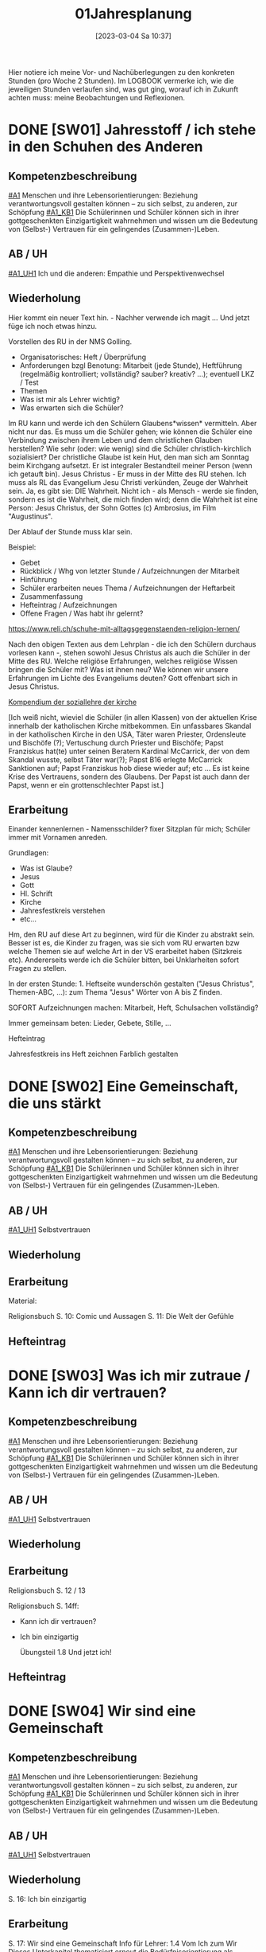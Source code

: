 #+title:      01Jahresplanung
#+date:       [2023-03-04 Sa 10:37]
#+filetags:   :01:jahresplaung:
#+identifier: 20230304T103757

Hier notiere ich meine Vor- und Nachüberlegungen zu den konkreten Stunden (pro Woche 2 Stunden). Im LOGBOOK vermerke ich, wie die jeweiligen Stunden verlaufen sind, was gut ging, worauf ich in Zukunft achten muss: meine Beobachtungen und Reflexionen.

* DONE [SW01] Jahresstoff / ich stehe in den Schuhen des Anderen
CLOSED: [2022-09-16 Fr 23:06] DEADLINE: <2022-09-12 Mo>
:PROPERTIES:
    :CUSTOM_ID: Schuhe des Anderen
     :ID: 01_SW01
    :END:
:LOGBOOK:
- State "DONE"       from "TODO"       [2022-09-16 Fr 23:06]
- State "DONE"       from "TODO"       [2021-09-18 Sa 15:18]
- State "DONE"       from "DONE"       [2021-07-16 Fr 14:51]
- CLOSING NOTE [2019-09-16 Mo 21:45] \\
  Die ersten Stunden verliefen sehr gut. Ich habe allerdings sehr wohl bemerkt, dass die beiden ersten Klassen eher lebhaft sind.
    - CLOSING NOTE [2018-09-18 Di 09:50] \\
      Die ersten Klassen sind toll; ich freue mich auf die Stunden mit den Schülern. Der Wandertag war lustig und wunderschön.
    :END:

** Kompetenzbeschreibung
[[#A1]] Menschen und ihre Lebensorientierungen: Beziehung verantwortungsvoll gestalten können – zu sich selbst, zu anderen, zur Schöpfung
[[#A1_KB1]] Die Schülerinnen und Schüler können sich in ihrer gottgeschenkten Einzigartigkeit wahrnehmen und wissen um die Bedeutung von (Selbst-) Vertrauen für ein gelingendes (Zusammen-)Leben.

** AB / UH
[[#A1_UH1]] Ich und die anderen: Empathie und Perspektivenwechsel

** Wiederholung
Hier kommt ein neuer Text hin. - Nachher verwende ich magit ... Und jetzt füge ich noch etwas hinzu.

Vorstellen des RU in der NMS Golling.

 - Organisatorisches: Heft / Überprüfung
 - Anforderungen bzgl Benotung: Mitarbeit (jede Stunde), Heftführung (regelmäßig kontrolliert; vollständig? sauber? kreativ? ...); eventuell LKZ / Test
 - Themen
 - Was ist mir als Lehrer wichtig?
 - Was erwarten sich die Schüler?

Im RU kann und werde ich den Schülern Glaubens*wissen* vermitteln. Aber nicht nur das. Es muss um die Schüler gehen; wie können die Schüler eine Verbindung zwischen ihrem Leben und dem christlichen Glauben herstellen? Wie sehr (oder: wie wenig) sind die Schüler christlich-kirchlich sozialisiert? Der christliche Glaube ist kein Hut, den man sich am Sonntag beim Kirchgang aufsetzt. Er ist integraler Bestandteil meiner Person (wenn ich getauft bin). Jesus Christus - Er muss in der Mitte des RU stehen. Ich muss als RL das Evangelium Jesu Christi verkünden, Zeuge der Wahrheit sein. Ja, es gibt sie: DIE Wahrheit. Nicht ich - als Mensch - werde sie finden, sondern es ist die Wahrheit, die mich finden wird; denn die Wahrheit ist eine Person: Jesus Christus, der Sohn Gottes (c) Ambrosius, im Film "Augustinus".

Der Ablauf der Stunde muss klar sein.

Beispiel:

 - Gebet
 - Rückblick / Whg von letzter Stunde / Aufzeichnungen der Mitarbeit
 - Hinführung
 - Schüler erarbeiten neues Thema / Aufzeichnungen der Heftarbeit
 - Zusammenfassung
 - Hefteintrag / Aufzeichnungen
 - Offene Fragen / Was habt ihr gelernt?

[[https://www.reli.ch/schuhe-mit-alltagsgegenstaenden-religion-lernen/]]

Nach den obigen Texten aus dem Lehrplan - die ich den Schülern durchaus vorlesen kann -, stehen sowohl Jesus Christus als auch die Schüler in der Mitte des RU. Welche religiöse Erfahrungen, welches religiöse Wissen bringen die Schüler mit? Was ist ihnen neu? Wie können wir unsere Erfahrungen im Lichte des Evangeliums deuten? Gott offenbart sich in Jesus Christus.

[[id:734cb1fc-3d8f-4cb1-b937-e0f9707a34b1][Kompendium der soziallehre der kirche]]

[Ich weiß nicht, wieviel die Schüler (in allen Klassen) von der aktuellen Krise innerhalb der katholischen Kirche mitbekommen. Ein unfassbares Skandal in der katholischen Kirche in den USA, Täter waren Priester, Ordensleute und Bischöfe (?); Vertuschung durch Priester und Bischöfe; Papst Franziskus hat(te) unter seinen Beratern Kardinal McCarrick, der von dem Skandal wusste, selbst Täter war(?); Papst B16 erlegte McCarrick Sanktionen auf; Papst Franziskus hob diese wieder auf; etc ... Es ist keine Krise des Vertrauens, sondern des Glaubens. Der Papst ist auch dann der Papst, wenn er ein grottenschlechter Papst ist.]

** Erarbeitung
Einander kennenlernen - Namensschilder? fixer Sitzplan für mich; Schüler immer mit Vornamen anreden.

Grundlagen:
 - Was ist Glaube?
 - Jesus
 - Gott
 - Hl. Schrift
 - Kirche
 - Jahresfestkreis verstehen
 - etc...

Hm, den RU auf diese Art zu beginnen, wird für die Kinder zu abstrakt sein. Besser ist es, die Kinder zu fragen, was sie sich vom RU erwarten bzw welche Themen sie auf welche Art in der VS erarbeitet haben (Sitzkreis etc). Andererseits werde ich die Schüler bitten, bei Unklarheiten sofort Fragen zu stellen.

In der ersten Stunde: 1. Heftseite wunderschön gestalten ("Jesus Christus", Themen-ABC, ...): zum Thema "Jesus" Wörter von A bis Z finden.

SOFORT Aufzeichnungen machen: Mitarbeit, Heft, Schulsachen vollständig? 

Immer gemeinsam beten: Lieder, Gebete, Stille, ...

**** Hefteintrag
Jahresfestkreis ins Heft zeichnen
Farblich gestalten


* DONE [SW02] Eine Gemeinschaft, die uns stärkt
CLOSED: [2022-09-24 Sa 10:10] DEADLINE: <2022-09-19 Mo>
:PROPERTIES:
:CUSTOM_ID: Die Welt der Gefühle
:ID: 01_SW02
:END:
:LOGBOOK:
- State "DONE"       from "TODO"       [2022-09-24 Sa 10:10]
- State "DONE"       from "TODO"       [2021-09-24 Fr 11:35]
- State "DONE"       from "TODO"       [2020-09-27 So 10:36]
- CLOSING NOTE [2019-09-27 Fr 15:37] \\
  Die beiden ersten Klassen sind nett; aber sie brauchen eine gute und feste "Leitung".
    - CLOSING NOTE [2018-09-24 Mo 09:49] \\
      Die ersten Klassen sind toll - bis jetzt gibt es in gutes Zusammenarbeiten. Die Kinder sind voll bei der Sache und sind religiös besser verankert als die älteren Schüler.
    - CLOSING NOTE [2017-09-25 Mon 15:38] \\
      Das waren sehr schöne, gute Stunden. Die Schüler sind sehr aufmerksam. Bzgl. der 1c (i-Klasse) gibt es noch eine spezielle Klassenkonferenz.
    - CLOSING NOTE [2017-09-25 Mon 15:22] \\
      hjkhkjh
    :END:

** Kompetenzbeschreibung
[[#A1]] Menschen und ihre Lebensorientierungen: Beziehung verantwortungsvoll gestalten können – zu sich selbst, zu anderen, zur Schöpfung
[[#A1_KB1]] Die Schülerinnen und Schüler können sich in ihrer gottgeschenkten Einzigartigkeit wahrnehmen und wissen um die Bedeutung von (Selbst-) Vertrauen für ein gelingendes (Zusammen-)Leben.


** AB / UH
[[#A1_UH1]] Selbstvertrauen

** Wiederholung


** Erarbeitung
Material:

Religionsbuch
S. 10: Comic und Aussagen
S. 11: Die Welt der Gefühle


** Hefteintrag


* DONE [SW03] Was ich mir zutraue / Kann ich dir vertrauen?
CLOSED: [2022-10-01 Sa 11:06] DEADLINE: <2022-09-26 Mo>
:PROPERTIES:
    :CUSTOM_ID: Vertrauen
    :ID: 01_SW03
    :END:
:LOGBOOK:
- State "DONE"       from "TODO"       [2022-10-01 Sa 11:06]
- State "DONE"       from "TODO"       [2022-09-24 Sa 09:59]
- State "DONE"       from "TODO"       [2021-10-02 Sa 09:50]
- State "DONE"       from "TODO"       [2020-10-04 So 10:02]
- CLOSING NOTE [2019-09-27 Fr 15:38] \\
  Die ersten Stunden waren sehr gut, die Schüler machen gut mit.
    - CLOSING NOTE [2018-09-30 So 15:06] \\
      Es macht viel Freude, it den ersten Klassen zu arbeiten.
    - CLOSING NOTE [2017-10-02 Mon 12:14] \\
      Die Stunden waren ...; die Schüler haben ... gelernt. Sie haben ... erarbeitet. Auffällig war(en) ...
    - CLOSING NOTE [2017-09-28 Don 00:12] \\
      jjljlk
    :END:

** Kompetenzbeschreibung
[[#A1]] Menschen und ihre Lebensorientierungen: Beziehung verantwortungsvoll gestalten können – zu sich selbst, zu anderen, zur Schöpfung
[[#A1_KB1]] Die Schülerinnen und Schüler können sich in ihrer gottgeschenkten Einzigartigkeit wahrnehmen und wissen um die Bedeutung von (Selbst-) Vertrauen für ein gelingendes (Zusammen-)Leben.


** AB / UH
[[#A1_UH1]] Selbstvertrauen

** Wiederholung


** Erarbeitung
Religionsbuch S. 12 / 13

Religionsbuch S. 14ff:
- Kann ich dir vertrauen?
- Ich bin einzigartig

  Übungsteil 1.8 Und jetzt ich!

** Hefteintrag




* DONE [SW04] Wir sind eine Gemeinschaft
CLOSED: [2022-10-08 Sa 09:43] DEADLINE: <2022-10-03 Mo>
:PROPERTIES:
:CUSTOM_ID: Gemeinschaft
:ID: 01_SW04
:END:
:LOGBOOK:
- State "DONE"       from "TODO"       [2022-10-08 Sa 09:43]
- State "DONE"       from "TODO"       [2021-10-08 Fr 14:25]
- State "DONE"       from "TODO"       [2020-10-11 So 09:45]
    - CLOSING NOTE [2018-10-07 So 15:28] \\
      Mit diesen beiden ersten Klassen lässt sich wunderbar arbeiten. In den nächsten Wochen planen wir, das Neue Testamant, das Leben und die Person Jesu Christi, etc näher kennen zu lernen.
    - Note taken on [2017-10-07 Sam 17:50] \\
      Das ist eine weitere Notiz
    - CLOSING NOTE [2017-10-07 Sam 17:47] \\
      Die Schüler lernten, sich in der Bibel zurecht finden: Aufbau des NT, Auffinden von Bibelstellen: Abkürzungen der einzelnen Bücher, Kapitelangabe, Versenummern. Habe mit ihnen mehrere Bibelstellen gesucht. Zum Schluss die sog "Goldene Regel" Unterschied zu bekanntem Sprichwort. Verweis auf Klassenregeln.
    - CLOSING NOTE [2017-09-28 Don 02:32] \\
      jlkjljl
    :END:

** Kompetenzbeschreibung 
[[#A1]] Menschen und ihre Lebensorientierungen: Beziehung verantwortungsvoll gestalten können – zu sich selbst, zu anderen, zur Schöpfung
[[#A1_KB1]] Die Schülerinnen und Schüler können sich in ihrer gottgeschenkten Einzigartigkeit wahrnehmen und wissen um die Bedeutung von (Selbst-) Vertrauen für ein gelingendes (Zusammen-)Leben.


** AB / UH
[[#A1_UH1]] Selbstvertrauen


** Wiederholung
S. 16: Ich bin einzigartig

** Erarbeitung
S. 17: Wir sind eine Gemeinschaft
Info für Lehrer:
1.4 Vom Ich zum Wir
Dieses Unterkapitel thematisiert erneut die Bedürfnisorientierung als wesentlichen Schlüssel zu einem gelingenden Miteinander. Der Vergleich eigener und fremder Bedürfnisse macht das gemeinschaftliche Potential deutlich, zeigt aber auch mögliche Konfliktfelder auf, die entsprechend bearbeitet werden können (siehe Methode "Gemeinsam entscheiden"). Schließlich wird die Rolle des Einzelnen herausgestrichen – jede "noch so kleine Schraube" ist – im Anschluss an Teamrollen etwa nach Belbin – für das Gelingen von Gemeinschaft notwendig.

Texte lesen

Arbeitsaufträge S. 17

Übungsteil 1.8c (grüne Seiten am Ende des ersten Kapitels)



** Hefteintrag



* DONE [SW05] Das große Durcheinander
CLOSED: [2022-10-14 Fr 22:34] DEADLINE: <2022-10-10 Mo>
:PROPERTIES:
:CUSTOM_ID: Chaos
:ID: 01_SW05
:END:
:LOGBOOK:
- State "DONE"       from "TODO"       [2022-10-14 Fr 22:34]
- State "DONE"       from "TODO"       [2021-10-16 Sa 10:08]
- State "DONE"       from "TODO"       [2020-10-17 Sa 09:50]
- CLOSING NOTE [2019-10-13 So 12:03] \\
  Das waren tolle Stunden ...
    - CLOSING NOTE [2018-10-13 Sa 13:09] \\
      Dies waren wunderbare Stunden, in beiden ersten Klassen. Die Schüler sind fleißig, eifrig, gut bei der Sache, wissen viel - die reine Wonne!
    - CLOSING NOTE [2017-10-16 Mon 08:34] \\
      In den ersten Klassen ist die "Streuung" ziemlich stark, besonders auffällig in der 1c. Die Kinder sind "sogar" beim Malen / Zeichnen schwach - sie besitzen kaum Vorstellungskraft / Kreativität. Wahrscheinlich haben wenig Kinder einen Sturm auf dem See erlebt, denn ihre Zeichnungen waren sehr infantil. Daher werde ich zu Beginn dieser Woche (SW06) Bilder und Videos von Botten im Sturm zeigen.
    :END:

** Kompetenzbeschreibung
[[#A1]] Menschen und ihre Lebensorientierungen: Beziehung verantwortungsvoll gestalten können – zu sich selbst, zu anderen, zur Schöpfung
[[#A1_KB1]] Die Schülerinnen und Schüler können sich in ihrer gottgeschenkten Einzigartigkeit wahrnehmen und wissen um die Bedeutung von (Selbst-) Vertrauen für ein gelingendes (Zusammen-)Leben.


** AB / UH
[[#A1_UH1]] Selbstvertrauen

** Wiederholung
[cite:@Ceram1957]

** Erarbeitung
S. 18:
Chaos-Situationen in der Klasse...

Lösungsvorschläge für die Arbeitsaufträge:

1 Dieser Arbeitsauftrag ist sehr individuell und persönlich. Er zielt auf die Erfahrungen und Erzählungen der Kinder ab. Für gewöhnlich finden sie zahlreiche Beispiele und auch gute Begründungen und Reflexionen für die verschiedenen Gründe hinter Konflikten. Auch zeigen sie nicht selten (bereits in der Volksschule erworbene) Kompetenzen im Bereich der Konfliktlösung. Zunächst geht es hier vor allem darum, die Schüler*innen erzählen zu lassen und Beispiele zu finden, die im Weiteren bearbeitet werden können.

2 Im Anschluss an Arbeitsauftrag 1 können verschiedene Wege der Konfliktlösung gesammelt und gewichtet bzw. auf ihre Tauglichkeit in unterschiedlichen Situationen befragt werden. Die Beispiele aus AA1 können dabei als Vorlage dienen. Sollten hier wenige brauchbare Beispiele genannt werden, könnten als Möglichkeiten der Streit- und Konfliktlösung ins Spiel gebracht werden: "Aus dem Weg gehen", "Eine unbeteiligte dritte Person suchen, die moderieren kann", "Hilfe holen", "Gras über die Sache wachsen lassen", "ausdiskutieren", "einander ausreden lassen und kommentarlos zuhören" etc.

3 Mit diesem Arbeitsauftrag wird der Übergang zum sachbezogenen Teil des Kapitels eingeleitet, der sich mit Regeln, Normen und Gesetzen beschäftigt. Dahinter steckt der Gedanke, dass Regeln oft nicht (nur) einschränken, sondern Freiheit und Gemeinschaft letztlich erst ermöglichen (siehe auch 1.3). Bevor diese Thematik im Sachbezug aufgegriffen wird, können für die auf dieser Seite genannten Beispiele versuchsweise Regeln formuliert werden – etwa: "Ein Fußballspiel braucht gemeinsame Regeln, auf die man sich vorher einigt: Der Ball darf nur mit dem Fuß gespielt werden, ..." oder "Expertinnen und Experten sollen beurteilen, welche Inhalte von Filmen für Kinder geeignet sind und zu ihrem Schutz festlegen, ab welchem Alter man sie sehen darf" etc. Konkrete Beispiele liefert auch die Folgeseite (1.6), die lebensbezogene Erfahrungen aus 1.5 auf konkrete Regeln, Normen und Gesetze spiegelt.


*** NT
Heilige Schrift - 2 Teile (AT / NT) Kontinuität / Neubeginn.
Was ist die Bibel? Das Besondere? Eine christliche Verkündigung kann es ohne das AT nicht geben. Ohne das AT lässt sich das NT nicht verstehen. Für die ersten Christen war die "Heilige Schrift" das hebräische AT. Sie verkündeten Jesus als den Messias / Christus durch die Bibel (=AT) und von ihr her. Ab dem 2. Jhdt als Gegenreaktion auf Irrlehren: Kirche legt 2teilige Bibel als Hl. Schrift fest. "Alt" bedeutet NICHT "überholt"! "Neuer Bund" einmal in Jer 31,31 / Paulus "Alter Bund" in 2 Kor 3,14  Korrelationspaar. Lassen sich im Bezug aufeinander verstehen. Alt geht neu voraus! Das Neue lässt sich ohne das Alte nicht verstehen. Im Lichte des Neuen lassen sich bestimmte Ereignisse des Alten erst "richtig" erfassen.

(Göttliche) Inspiration
Die Heilige Schrift ist Gottes Wort in Menschenwort.
Wie ist die Bibel entstanden?
Mündliche Überlieferung, schriftliche Überlieferung:
AT: ab ca. 1000 v. Chr. (Frühkönigszeit) Beginn der Verschriftlichung
NT: ab 50 n. Chr.; Briefe (1. Thess), Evangelien (50-70); Offb (100)

Was ist für die Kinder wichtig zu wissen? Was müssen sie wissen (Basiswissen)?
Wie bringe ich das Thema den Kindern nahe?

********

Hefteintrag:
Überlieferung
Gott offenbart sich durch Wort und Tat - wechselseitiger Bezug
Tradition ohne Tradition keine Heilige Schrift dh Schrift ja / Tradition nein ist eigentlich Unfug.

-----

Entstehung des NT (Lehrfilm)

Bedeutung der Bibel, ein Buch aus Büchern; Entstehungszeitraum: ca 1200 bis 1400 Jahren.

Aufbau: AT / NT; 2 Quellen Theorie für das NT.  nachprüfen: was ist *aktueller* Stand der Wissenschaft?

Arbeitsblätter - Auswahl!

-----

Verklärung: Vergleich der Texte in Mt, Mk, Lk.

**** Hefteintrag
 

* DONE [SW06] Eine gute Gemeinschaft
CLOSED: [2022-10-21 Fr 22:14] DEADLINE: <2022-10-17 Mo>
:PROPERTIES:
:CUSTOM_ID: eine gute Gemeinschaft
:ID: 01_SW06
:END:
:LOGBOOK:
- State "DONE"       from "TODO"       [2022-10-21 Fr 22:14]
- State "DONE"       from "TODO"       [2021-10-26 Di 11:09]
- State "DONE"       from "TODO"       [2020-10-24 Sa 11:59]
    - CLOSING NOTE [2018-10-21 So 14:40] \\
      Tolle Stunden mit eifrigen Schülern.
    - CLOSING NOTE [2017-10-23 Mon 08:20] \\
      Wiederholung zum Stoff der letzten Stunden. Kleine Themenänderung...
    :END:

** Kompetenzbeschreibung
[[#A1]] Menschen und ihre Lebensorientierungen: Beziehung verantwortungsvoll gestalten können – zu sich selbst, zu anderen, zur Schöpfung
[[#A1_KB1]] Die Schülerinnen und Schüler können sich in ihrer gottgeschenkten Einzigartigkeit wahrnehmen und wissen um die Bedeutung von (Selbst-) Vertrauen für ein gelingendes (Zusammen-)Leben.


** AB / UH
[[#A1_UH1]] Teamfähigkeit 


** Wiederholung


** Erarbeitung

*** Info für Lehrer - Handeln: Gemeinsam entscheiden
Die – sicherlich an manchen Stellen herausfordernde – Methode "Gemeinsam entscheiden" basiert auf [[https://www.cap-lmu.de/akademie/praxisprogramme/betzavta-miteinander/]["Betzavta - Mehr als eine Demokratie"]], einem Ansatz des Demokratielernens, der "fünf Schritte demokratischer Entscheidungsfindungen" kennt. Im Hintergrund steht die Beobachtung, dass *Autoritäts-*, aber auch *Mehrheitsentscheidungen* oft besonders unzufriedene und frustrierte *Minderheiten* schaffen. Dies gilt insbesondere auch für Schulklassen, in denen entweder Autoritäten (Lehrer*innen, Eltern, Anführer*innen etc.) entscheiden, oder die Klasse in einem "demokratischen Prozess" eine Mehrheitsabstimmung durchführt, die Minderheiten oder spezielle Bedürfnisse oft "niederstimmen". 
Die Methode "Gemeinsam entscheiden" ist ein erster Schritt der Annährung an ein größeres Modell des *Demokratielernens*, das in allen vier Bänden von "Religion für uns" aufgegriffen wird. Es ist eine notwendige Vereinfachung, die im Laufe der folgenden Bände erweitert und vertieft werden wird.


*** Lösungsvorschläge (S. 21):
Im Folgenden soll anhand der oben abgebildeten Bedürfnisse Schritt für Schritt die Methodik der "vier Schritte zu einer gemeinsamen Entscheidung" besprochen und reflektiert werden. Anschließend kann diese Methode für ein weiteres Beispiel oder eine reale gemeinsame Entscheidung angewendet werden.

1 In einem ersten Schritt soll festgestellt werden, um welche Entscheidung es eigentlich geht – dieser Schritt ist notwendig, bevor überhaupt Optionen und Lösungsmöglichkeiten benannt werden, beugt er doch vorschnellen "faulen Kompromissen" vor, die keine Lösung sein können, weil das Problem noch gar nicht benannt ist. In diesem Beispiel ist die Frage relativ klar: Es geht um die gemeinsame Nachmittagsgestaltung – hier braucht es eine Entscheidung, welches Programm die vier Freundinnen und Freunde wählen.

2 Der zweite Schritt ist in dieser Methodik entscheidend: Anstatt Vorschläge zu sammeln und darüber abzustimmen bzw. die Schnelleren/Stärkeren entscheiden zu lassen, stehen hier die Bedürfnisse im Vordergrund. Diese dürfen nicht mit den einzelnen Optionen und deren "Favoriten" verwechselt werden: Bedürfnisse sollten so artikuliert werden, dass der wirkliche Wunsch, nicht seine Ausgestaltung in einem Programmpunkt zu Tage tritt. Als "Probe" können die Bedürfnisse auch begründet werden – ein "ich will XY" reicht hier nicht mehr aus, es braucht eine Verwurzelung im Bedürfnis.
In diesem Beispiel wären die Bedürfnisse etwa (von links nach rechts): "Ich möchte mein neues Kartenspiel ausprobieren", "Ich möchte meinen neuen Drachen ausprobieren", "Ich brauche Hilfe beim Lernen" und "Ich würde gerne das Wetter ausnützen und schwimmen gehen". 
Wichtig ist hierbei, dass es nicht um "entweder-oder", sondern um ein Nebeneinander von gleichwertigen Bedürfnissen geht: Jede*r hat das Recht auf eine freie Entfaltung der eigenen Bedürfnisse – die wirkliche gemeinsame Aushandlung und Entscheidung geschieht erst in den nächsten Schritten.

3 Im dritten Schritt verschaffen sich alle einen Überblick über alle Bedürfnisse – hier gilt vor allem: Jedes Bedürfnis ist gleich wichtig und jede*r hat grundsätzlich das gleiche Recht, seine/ihre Bedürfnisse zu erfüllen. Die Aushandlung und gemeinsame Entscheidung geschieht erst im nächsten Schritt. Hier steht der Austausch und das Äußern der Bedürfnisse im Vordergrund – dies ist vor allem wichtig, weil die Bedürfnisse leiserer oder zurückhaltenderer Schüler*innen sonst oft wenig Gehör finden oder abgetan werden.

4 Im vierten Schritt soll nun kreativ nach neuen Lösungen gesucht werden: Denkt man von den Bedürfnissen und nicht von den einzelnen Optionen weg, ergeben sich oft ganz neue Möglichkeiten, weil oft stillschweigende Annahmen verlassen werden. Ist es z.B. notwendig, dass der gesamte Nachmittag durchgehend gemeinsam verbracht wird? Ist es überhaupt für alle wichtig, dabei zu sein? Lassen sich die einzelnen Bedürfnisse auch neben- oder nacheinander erfüllen? Oder gibt es kreative "Gesamtlösungen" – etwa ein Nachmittag am See mit Spielen, Drachensteigen und gemeinsamen Lernen?
Schüler*innen sind für gewöhnlich sehr kreativ im Ausmalen von Lösungsoptionen. Wichtig ist, dass sie realistisch bleiben, schließlich geht es hier um wichtige gemeinsame Entscheidungskompetenzen. Die Annährung an die Bedürfnisorientierung ist hier nur ein erster Schritt. Den Schüler*innen soll vermittelt werden, dass es hilfreich sein kann, nicht die Optionen in den Vordergrund zu stellen (und sie vielleicht per Mehrheit durchzusetzen), sondern zunächst auf die einzelnen Bedürfnisse zu achten, die sich oft ungeahnt gut kombinieren lassen, sobald der Pfad des entweder-oders bzw. der Konkurrenz der einzelnen Optionen verlassen wird.

Film (YouTube): 
[[https://youtu.be/Z01AJLnv0Sc]]

** Hefteintrag


* DONE [SW07] Herbstferien1
CLOSED: [2022-10-25 Di 22:19] DEADLINE: <2022-10-24 Mo>
:PROPERTIES:
:CUSTOM_ID: Herbstferien1
:ID: 01_SW07
:END:
:LOGBOOK:
- State "DONE"       from "TODO"       [2022-10-25 Di 22:19]
- State "DONE"       from "TODO"       [2021-11-06 Sa 09:37]
- State "DONE"       from "TODO"       [2020-11-07 Sa 09:52]
    - CLOSING NOTE [2018-10-27 Sa 13:00] \\
      Tolle Stunden - beide Klassen haben sehr gut mitgearbeitet.
    - CLOSING NOTE [2017-10-29 Son 22:28] \\
      Gute Überlegungen udn Stunden zum Thema "Mission", etc
    :END:

1A: arte Doku über Cassini Mission fertig schauen

1B: Religionsbuch...


* DONE [SW08] Fragen die uns bewegen (Kap. 2)
CLOSED: [2022-11-05 Sa 09:37] DEADLINE: <2022-10-31 Mo>
:PROPERTIES:
:CUSTOM_ID: Fragen unseres Lebens
:ID:       01_SW08
:END:
:LOGBOOK:
- State "DONE"       from "TODO"       [2022-11-05 Sa 09:37]
- State "DONE"       from "TODO"       [2021-11-06 Sa 09:37]
- State "DONE"       from "TODO"       [2020-11-07 Sa 09:52]
    - CLOSING NOTE [2017-11-04 Sam 17:53] \\
      Hm, es waren guet Stunden zum Thema Allerheiligen / Allerseelen. Allerdings merke ich, dass es den Kindern an elemantarer religiöser Bildung / Erziehung fehlt. "Namenspatron" sagt ihnen nichts - wahrscheinlich hätte "Namensheiliger" auch nichts bei den Kindern ausgelöst.

      Ich komme immer wieder auf die gleiche Frage zurück: ist ein Ethilunterricht in solchen Umständen nicht besser? Aber wenn ich den Kindern nichts mehr über Jesus erzähle, wer wird es dann tun? Zuhause geschieht in diese Richtung gar nichts mehr!
    - Note taken on [2017-10-30 Mon 11:50] \\
      Hm, Heilige als Vorbild? Ewiges Leben - Leben nach dem Tod?

      Den Kindern ist "fad", sagen sie. Auch andere Lehrer (Deutsch) klagen von der Teilnahmslosigkeit der Kinder. Wo sind die Ursachen?

      Ein Grund könnten die sog. "neuen Medien" sein; ein anderer die Sättigung; oder die weit verbreitete Gleichgültigkeit gegenüber religiösen Fragen.
    - Note taken on [2017-10-30 Mon 11:45] \\
      Auweia! Die Kinder der 1C konnten mir kaum Heilige nennen, geschweige denn eine Geschichte dazu erzählen. Warum ist mir dies wichtig? Allgemeinbildung! Von Heiligen kann ich lernen: wie lebe ich als Christ? - als Vorbild -
    :END:

** Kompetenzbeschreibung
[[#A2]] Menschen und ihre Lebensorientierungen - Sich mit den großen Fragen der Menschen auseinandersetzen können
[[#A2_KB1]] Die Schülerinnen und Schüler können für sie bedeutsame Fragen diskutieren und über existentielle Lebensfragen philosophieren und theologisieren.

** AB / UH
[[#A2_UH1]] Beantwortbare und letztlich unbeantwortbare Fragen:
- Gibt es (=existiert) Gott? Und wenn ja, wie sieht er aus? Warum können wir ihn nicht sehen?
- Wer ist der Mensch?
- Gott ist gut, warum gibt es das Böse?
- Der Sinn des Lebens?
- ...

** Wiederholung
Startseite & Comic

Das Kapitel „Philosophieren – die großen Fragen des Lebens stellen“ thematisiert philosophische und theologische Fragestellungen im Leben der Schüler*innen und bietet einen gezielten Zugang zum Philosophieren und Theologisieren mit Kindern. Der Lebensbezug des Kapitels setzt hier bei Alltagsfragen und sucht nach „großen Fragen“ in der Lebenswelt der Schüler*innen. Der Impuls lädt basierend auf einem Kunstwerk zu einer „Bildreise“ ein. Im Sachbezug werden wichtige Grundlagen des Fragens und der Suche nach Antworten geklärt sowie Grundbegriffe wie objektiv, subjektiv, Methode etc. reflektiert. Die entsprechende Methode bietet gezielt Schritte an, große Fragen zu formulieren und nach geeigneten Methoden des Antwortens zu suchen.

** Erarbeitung
RB S. 26-27

Lösungsvorschläge für die Arbeitsaufträge:

1 Der Comic thematisiert das Phänomen, dass dieselbe Fragestellung je nach Betonung zu unterschiedlichen Fragen werden kann. Während die erste Antwort auf die Frage „Warum sind wir eigentlich hier?“ konkret auf die aktuelle Situation eingeht, stellt die Betonung auf überhaupt eine „große Frage“ nach dem Woher im Leben. Anhand dieses Beispiels kann mit den Schüler*innenn nach ähnlichen Fragen gesucht werden – ein erster Zugang zum Philosophieren ist gelegt.

2 Dieser Arbeitsauftrag ist sehr persönlich und individuell. Er regt im Anschluss an AA1 dazu an, die eigenen „großen Fragen“ des Lebens zu finden. Oft werden dabei sehr schnell Sinnfragen wie Was kommt nach dem Tod? oder Warum gibt es uns Menschen/die Welt? gestellt. Oft mischen sich darunter auch sehr konkrete Alltagsfragen, die bereits hier von den „großen Fragen“ des Lebens unterschieden werden können. Ein möglicher Ansatzpunkt ist dabei die Unterscheidung in beantwortbare Fragen (Fragen des Lebens, auf die es konkrete Antworten gibt) und nicht abschließend beantwortbare Fragen (Fragen des Lebens, auf die jeder Mensch andere Antworten geben wird).

3 Dieser Arbeitsauftrag ist sehr persönlich und individuell. Die sechs Sprechblasen laden dazu ein, Fragen an Personen oder Personengruppen zu formulieren. Es sollte außerdem darauf geachtet werden, dass v.a. zu den Fragen an Jesus und/oder Gott kein Zwang entsteht: Die Schüler*innen sollen hier Fragen stellen können, aber nicht müssen. Es bietet sich hier an, im Gespräch mit den Schüler*innenn Beispiele für jede „Kategorie“ zu sammeln. Die letzte Sprechblase bietet die Möglichkeit, individuell eine eigene Person oder Personengruppe anzugeben und zu befragen.

4 Auch dieser Arbeitsauftrag ist sehr persönlich und individuell. Hier wird vor allem die Begründung und Fundierung der einzelnen Fragen reflektiert und danach gefragt, welche Motivation die Schüler*innen haben, genau diese Frage an genau diese Person/Personengruppe zu stellen.



** Hefteintrag



* DONE [SW09] Große Fragen - große Antworten
CLOSED: [2022-11-11 Fr 21:27] DEADLINE: <2022-11-07 Mo>
:PROPERTIES:
:CUSTOM_ID: Große Fragen große Antworten
:ID: 01_SW09
:END:
:LOGBOOK:
- State "DONE"       from "TODO"       [2022-11-11 Fr 21:27]
- State "DONE"       from "TODO"       [2021-11-13 Sa 15:12]
- State "DONE"       from "TODO"       [2020-11-14 Sa 11:41]
    - CLOSING NOTE [2018-11-11 So 22:08] \\
      Es ist immer eine Freude, in diesen Klassen zu unterrichten..
    - CLOSING NOTE [2017-11-11 Sam 11:59] \\
      Diese Stunden waren so lala - in der 1A und 1B ging es einigermaßen. Die Kinder waren aktiv dabei. Die 1C ist generell etwas schwieriger, eigentlich klar, denn hier ist der Leistungsunterschied unter den Schüler größer. Nicht nur ich klage ...

      Ehrlicherweise muss ich zugeben, dass ich für die Stunden der ersten und zweiten Klassen zu wenig investiert habe.

      Ab nächster Woche nehme ich mir vor, die Schüler in ALLEN Klassen mehr selbständig arbeiten zu lassen. Ich rede einfach zuviel; mir scheint, als wäre ich von mir selbst zu wenig überzeugt. Ist mehr Gebet (auch) eine Hilfe?
    :END:

** Kompetenzbeschreibung
[[#A2]] Menschen und ihre Lebensorientierungen - Sich mit den großen Fragen der Menschen auseinandersetzen können
[[#A2_KB1]] Die Schülerinnen und Schüler können für sie bedeutsame Fragen diskutieren und über existentielle Lebensfragen philosophieren und theologisieren.

** AB / UH
[[#A2_UH1]] Beantwortbare und letztlich unbeantwortbare Fragen:
- Wer ist Gott? Existiert Gott?
- Existiert überhaupt etwas?
- Wer ist der Mensch?
- Gott ist gut, warum gibt es das Böse?
- Der Sinn des Lebens?
- ...


** Wiederholung
2.2 Große Fragen
Dieses Kapitel sammelt große Fragen, die von Menschen gestellt werden und sucht (u.a. in Verbindung mit 2.3) nach hilfreichen Antwortversuchen. Dabei wird vor allem auf die Unterscheidung von beantwortbaren und letztlich unbeantwortbaren Fragen geachtet.

2.3 Große Antworten?
Diese Seite "spiegelt" 2.2 und bietet Antworten bzw. Antwortversuche an. Einige davon können direkt zugeordnet werden, andere sind mehrdeutig bzw. mehrmals als "richtige" Antwort passend. In Kombination mit 2.2 kann so reflektiert werden, welche Antworten eindeutig sind, welche jedoch immer im Status des Versuchs bleiben.

** Erarbeitung
RB S. 30-31

*** Lösungsvorschläge für die Arbeitsaufträge (S. 30):
1 Dieser Arbeitsauftrag ist sehr persönlich und individuell. Die Schüler*innen ergänzen zu den – am besten zuvor besprochenen/gelesenen Fragestellungen – weitere Fragen, die sie schon länger bewegen.

2 Auch dieser Arbeitsauftrag ist sehr individuell. Je nach Gruppe werden viele, wenige und vor allem unterschiedliche Antworten auf Fragen gefunden bzw. formuliert werden können. Auch hier lohnt sich immer wieder die Unterscheidung in „normale“ und „große“ Fragen.

3 Auch für diesen Arbeitsauftrag kann es keine allgemeingültige Lösung geben. Erneut ist darauf zu achten, den Schüler*innenn bestenfalls Vorschläge zu machen, aber nicht vorzugeben, auf welche Fragen es mehrdeutige oder verschiedene Antworten geben könnte. Auch daran lässt sich die Unterscheidung hin zu „großen Fragen“ erneut festmachen.

*** Lösungsvorschläge für die Arbeitsaufträge (S. 31):
1 Auf konkrete Fragen können hier einige konkrete Antworten gefunden werden. Auch hier kann immer wieder thematisiert werden, dass viele dieser Fragen nur eine Seite der Fragestellung beleuchten können. Die Fragestellung „Warum müssen alle Lebewesen einmal sterben?“ könnte z.B. auch theologisch betrachtet werden. Die Zuordnungen hier beziehen sich zunächst auf objektive, naturwissenschaftliche Aussagen:

    - „Wie viel wiegt die Erde?“ - „ca. 5,9 Millionen Milliarden Milliarden…“
    - „Warum gibt es Tag und Nacht?“ - „Die Erde bewegt sich um die Sonne.“ und „Die Erde dreht sich um die eigene Achse.“
    - „Warum müssen alle Lebewesen irgendwann sterben?“ - „Die Zellen aller Lebewesen altern und sterben mit der Zeit ab.“
    - „Wann ist die Erde entstanden?“ - „Vor etwa vier Milliarden Jahren.“
    - „Warum fallen Dinge zu Boden, wenn man sie auslässt?“ - „Aufgrund der Schwerkraft…“
    - „Wie viele verschiedene Lebewesen gibt es auf der Erde?“ - „Viele Lebewesen der Erde sind noch unbekannt...“

2 Dieser Arbeitsauftrag reflektiert näher, welche Fragen beantwortbar sind und welche unbeantwortbar bleiben. Es lohnt sich hier, mögliche Gründe dafür zu diskutieren: Fehlt uns dazu noch ein spezielles Wissen? Handelt es sich um Fragen, auf die es keine endgültigen Antworten geben kann?

3 Ausmaß und Art der hier von den Schüler*innenn eingetragenen Fragestellungen hängt sehr stark von Vorwissen, Interessen und Kompetenzen der einzelnen Kinder ab. Es kann sich anbieten, weitere konkrete Antworten zu suchen oder auch Antwortversuche auf „große Fragen“ aufzunehmen.


** Hefteintrag



* DONE [SW10] Harte Fakten - gute Gedanken?
CLOSED: [2022-11-20 So 09:09] DEADLINE: <2022-11-14 Mo>
:PROPERTIES:
:CUSTOM_ID: Harte Fakten gute Gedanken
:ID: 01_SW10
:END:
:LOGBOOK:
- State "DONE"       from "TODO"       [2022-11-20 So 09:09]
- State "DONE"       from "TODO"       [2021-11-21 So 09:43]
- State "DONE"       from "TODO"       [2020-11-22 So 17:25]
- CLOSING NOTE [2019-11-12 Di 21:32] \\
  Die Schüler haben zum Schluss begonnen, ihren Lebensweg zu zeichnen...
    - CLOSING NOTE [2018-11-16 Fr 16:35] \\
      König David hat die Schüler sehr interessiert - sie kannten ihn überhaupt nicht.

      In einer Klasse (1A) haben wir uns auch noch zwei Stellen aus der Weisheitsliteratur angeschaut (Weisheit, Jesus Sirach).
    - CLOSING NOTE [2017-11-20 Mon 00:10] \\
      Das waren schöne - aber auch harte Stunden, besonders in der 1c. In dieser Klasse haben  mir die Schüler gesagt: "Wir brauchen Gott nicht; wir haben alles. Und 'Danke' und 'Bitte' sagen wir zuhause auch nicht; denn wenn wir was brauchen, dann nehmen wir uns das einfach!" Wow! Und in der zweiten Stunde haben sie mir eine Kreide mit Uhu verklebt. Na wartet - ab jetzt werden sie jede Stunde schreiben, bis sie mit der Wahrheit herausrücken!
    :END:

** Kompetenzbeschreibung
[[#A2]] Menschen und ihre Lebensorientierungen - Sich mit den großen Fragen der Menschen auseinandersetzen können
[[#A2_KB1]] Die Schülerinnen und Schüler können für sie bedeutsame Fragen diskutieren und über existentielle Lebensfragen philosophieren und theologisieren.

** AB / UH
[[#A2_UH1]] Beantwortbare und letztlich unbeantwortbare Fragen:
- Wer ist Gott? Existiert Gott?
- Existiert überhaupt etwas?
- Wer ist der Mensch?
- Gott ist gut, warum gibt es das Böse?
- Der Sinn des Lebens?
- ...

** Wiederholung
2.4 Harte Fakten
Diese Seite führt den Begriff "harte Fakten" ein, reflektiert aber gleichzeitig seine "Härte". Sie eignet sich gut zur Gegenüberstellung mit 2.5 ("Gute Gedanken"). Beide Begriffspaare stehen als Denkweisen für wesentliche Zugänge zu Religion und Philosophie.

2.5 Gute Gedanken
Dieses Unterkapitel ergänzt den eher materialistischen Begriff "harte Fakten" um "gute Gedanken" und erfasst damit die Polarität von "subjektiv" und "objektiv". Es eignet sich gut zur Kombination mit 2.4 ("Harte Fakten") und kann so ein Gesamtverständnis für Zugangsweisen schaffen, das eine wesentliche Grundlage für ein tolerantes Miteinander bilden kann.

** Erarbeitung

*** Lösungsvorschläge für die Arbeitsaufträge (S. 32)
1 Als „harte Fakten“ werden hier Aussagen beschrieben, die objektiv und unabhängig von Meinungen bewiesen werden können. Wichtig ist hier allerdings der Hinweis, dass objektiv und bewiesen nie eine Endgültigkeit meinen kann: In der Wissenschaft gilt ein Beweis so lange, bis der Gegenbeweis angetreten ist. Beispiele für „harte Fakten“ könnten sein: Das Alter der Erde, die Entfernung von einem Ort zum anderen, das Gewicht eines Gegenstandes etc.

2 Als „Methode“ wird hier die Art und Weise definiert, wie man zu Antworten auf Fragen zu gelangen versucht. Beispiele dafür könnten sein: Nachfragen, Abwiegen, ein Experiment machen, messen, beobachten, diskutieren, nachlesen...

3 Je nach ausgewählter Frage auf S. 31 bieten sich unterschiedliche Methoden auf dem Weg zur Antwort an. Beispiele könnten sein: „Wie viel wiegt die Erde“ - „Wiegen bzw. eher berechnen“ / „Wie lange fliegt man bis zum Mond?“ - „Messen, Berechnen, Zeit stoppen“ / „Was ist der Sinn des Lebens?“ - „Nachdenken, Diskutieren, Nachlesen“
4 Auch hier könnten unterschiedliche Lösungen richtig sein. Ein Vorschlag zur Beantwortung könnte so aussehen:

    - Heinrich Schliemann: Ausgrabungen anstellen, Nachlesen
    - Robert Goddard: Berechnungen anstellen, Teleskope benutzen
    - Jane Goodall: Tiere beobachten
   
*** Lösungsvorschläge für die Arbeitsaufträge (S. 33)
1 Als „objektiv“ werden Aussagen beschrieben, die unabhängig von Meinungen sind, als „subjektiv“ solche, die davon abhängig sind, was Menschen denken und glauben.

2 Die auf S. 31. vorab angegebenen Antworten sind grundsätzlich als objektiv zu bewerten. Je nach weiteren Antwortversuchen der Schüler*innen können dazu subjektive Antworten markiert werden.

3 Dieser Arbeitsauftrag soll dazu anregen, über mögliche Antworten auf die Fragestellungen der Leitfiguren zu diskutieren. Auch hier gilt: Den Antwortversuchen der Schüler*innen ist absolut Vorrang vor festen Antworten zu geben – vor allem dann, wenn es um Glaubensfragen oder Meinungen geht.

** Hefteintrag



* DONE [SW11] Methode: Fragen stellen (philosophieren)
CLOSED: [2022-11-26 Sa 10:03] DEADLINE: <2022-11-21 Mo>
:PROPERTIES:
:CUSTOM_ID: philosophieren
:ID: 01_SW11
:END:
:LOGBOOK:
- State "DONE"       from "TODO"       [2022-11-26 Sa 10:03]
- State "DONE"       from "TODO"       [2021-11-27 Sa 10:27]
- State "DONE"       from "TODO"       [2019-11-23 Sa 09:37]
    - CLOSING NOTE [2018-11-22 Do 22:38] \\
      Zum Thema "Tobit" habe ich ganz tolle Arbeitsarregungen gefunden - die Schüler setzen sie wunderbar um.
    - CLOSING NOTE [2017-11-28 Die 09:25] \\
      Recht gute Stunden: mein Leben als ein Weg (Symbol) - einen Überlebensrucksack packen was ist mir wirklich wichtig?
    :END:

** Kompetenzbeschreibung
[[#A2]] Menschen und ihre Lebensorientierungen - Sich mit den großen Fragen der Menschen auseinandersetzen können
[[#A2_KB1]] Die Schülerinnen und Schüler können für sie bedeutsame Fragen diskutieren und über existentielle Lebensfragen philosophieren und theologisieren.

** AB / UH
[[#A2_UH1]] Beantwortbare und letztlich unbeantwortbare Fragen:
- Wer ist Gott? Existiert Gott?
- Existiert überhaupt etwas?
- Wer ist der Mensch?
- Gott ist gut, warum gibt es das Böse?
- Der Sinn des Lebens?
- ...

** Wiederholung
Methode "Fragen stellen"
Die Methode "Fragen stellen" bildet einen ersten, grundlegenden Zugang zum Philosophieren rund um die großen Fragen des Lebens. Dabei werden Grundbegriffe und Inhalte des Kapitels augegriffen und methodisch gebündelt. Die Schüler*innen können so ihr Handwerkszeug für das philosophische Fragen erweitern.

** Erarbeitung

RB S. 34-35

Buch-Tipp: Julia Knop "Philosophie für Kinder", Herder-Verlag
[[id:b446d5d2-0c67-49f5-ad28-0fd73931ca65][Philosophie für kinder]]

*** Lösungsvorschläge für die Arbeitsaufträge (S. 34-35)
Die Durchführung der Methode wird sich je nach gewählter Fragestellung sehr unterschiedlich darstellen. Anhand eines Beispiels soll der Ablauf verdeutlicht werden:

1 Beispielfrage: "Was unterscheidet uns Menschen von Tieren?"

2 Mögliche Fragen: "Gibt es biologische Unterschiede?", "Können Tiere denken?", "Sind Menschen Tiere?", "Können Tiere böse sein?", "Haben Tiere Gefühle?" etc.

3 Die meisten der genannten Fragestellungen suchen zunächst nach harten (natur)wissenschaftlichen Fakten. Für einzelne Fragestellungen lässt sich allerdings auch eine Antwort im Bereich der guten Gedanken suchen. Vor allem die Fragestellung "Können Tiere böse sein?" wäre ein gutes Beispiel für eine Frage nach einem guten, argumentierten Gedanken.

4 Für die Beantwortung der Fragen nach harten Fakten helfen vor allem Methoden der Naturwissenschaft – etwa das Beobachten oder Experimentieren. Für die meisten Fragen empfiehlt sich auch das Nachlesen bereits bekannter Antworten. Die Frage "Können Tiere böse sein?" hingegen wird nicht abschließend beantwortet werden können – eine Möglichkeit, Antworten darauf zu finden, wäre die Diskussion oder das Nachdenken


*** Lösungsvorschläge (S. 36)
1 Je nach Auswahl einer Fragenfächer-Kombination ergeben sich hier unterschiedliche Schritte und Antwortmöglichkeiten. Anhand eines Beispiels soll der Ablauf verdeutlicht werden:

- Beispielfrage: Wie ist die Welt entstanden?
- Mögliche Fragen: Wie ist die Entstehung der Welt abgelaufen?, Warum ist die Welt überhaupt entstanden? etc. – hier bietet sich erneut eine Differenzierung der Antwortversuche in harte Fakten und gute Gedanken
- Die Frage nach dem Ablauf der Entstehung der Welt (Wie?) wäre hier als objektiv (harte Fakten) einzuordnen, jene nach dem Grund der Entstehung (Warum?) als subjektiv (gute Gedanken).
- Je nach Fragestellung wird als Methode Nachlesen, Berechnen oder auch Diskutieren und Nachdenken hilfreich sein.

2 Wenig Sinn ergibt vordergründig z.B. die Kombination Wem ist Gott? – hier könnte die Frage z.B. zu Wem ist Gott wichtig? verändert werden. Anhand dieser Fragestellung könnte diskutiert werden, für welche Personen oder Personengruppen Gott wichtig ist. Auch lassen sich hier soziologische Methoden erproben – etwa eine Umfrage unter den Klassenkolleginnen und Klassenkollegen.

3 Die Vielzahl der Kombinationen ermöglicht auch eine Vielzahl an Einordnungen. Beispiele könnten sein:
  - Wann ist die Welt entstanden? - harte Fakten
  - Wem kann ich glauben? - gute Gedanken
  - Warum gibt es Leid? - gute Gedanken
  - Was ist das Leben? - harte Fakten & gute Gedanken

4 Hier sollte der Kreativität der Schülern keine Grenze gesetzt werden – auch Spaß beim Kombinieren absurder Fragen soll erlaubt sein. Oft führen gerade vordergründig sinnlose Fragestellungen zu tiefgründigen Diskussionen.

Gibt es Gott?
[[https://www.youtube.com/watch?v=W6itGh1oumY]]

** Hefteintrag





* DONE [SW12] Beginn Advent - Singen von Adventliedern
CLOSED: [2022-12-04 So 10:07] DEADLINE: <2022-11-28 Mo>
:PROPERTIES:
:CUSTOM_ID: Advent
:ID: 01_SW12
:END:
:LOGBOOK:
- State "DONE"       from "TODO"       [2022-12-04 So 10:07]
- State "DONE"       from "TODO"       [2021-12-28 Di 09:45]
- State "DONE"       from "TODO"       [2019-11-30 Sa 09:32]
    - CLOSING NOTE [2017-12-03 Son 23:08] \\
      Diese Stunden waren okay. Für den Advent muss ich mir mehr vornehmen
    :END:

** Kompetenzbeschreibung
[[#C5]] Religiöse und weltanschauliche Vielfalt in Gesellschaft und Kultur: Medien, Kunst und Kultur im Kontext religiöser Weltwahrnehmung interpretieren, beurteilen und gestalten können
[[#C5_KB1]] Die Schülerinnen und Schüler können das Kirchenjahr mit seinen Festen als Rhythmus des Lebens verstehen und mitgestalten.

** AB / UH
[[#C5_UH1]] Vielfältige Zugänge zum Feiern von Weihnachten

** Wiederholung


** Erarbeitung
Wir sind im Buch so gut vorangekommen, dass wir jetzt ein aktuelles Thema einschieben können. Deshalb werden wir uns folgendem Thema zuwenden - Advent:

Bräuche Advent, Bibelstellen, Erwartung des Messias, Verheißungen im AT, ...

Im Heft eine Seite zu den Bräuchen des Advents gestalten.

Zeichnen und manche Bräuche erklären: woher kommt z.B. der Adventkranz?

Wie feiern Kinder in anderen Ländern Weihnachten? - Adventkalender vom letzten Jahr?

Oder: im Buch - "Ist da wer?"; die Frage nach Gott...

*** Lösungsvorschläge S. 37
1 Je nach Auswahl einer Fragestellung ergeben sich hier unterschiedliche Schritte und Antwortmöglichkeiten. Anhand eines Beispiels soll der Ablauf verdeutlicht werden:

 - Beispielfrage: "Gibt es gute Gründe, an Gott zu glauben?"
 - Mögliche Fragen: "Welche Gründe gibt es?", "Welche Menschen können mir gute Gründe nennen?", "Was ist überhaupt ein guter Grund?" etc.
 - Die meisten Fragestellungen suchen nach guten Gedanken, wobei auch objektiv – im Sinne harter Fakten – festgestellt werden könnte, dass es viele Menschen gibt, die (für sich) gute Gründe nennen können.
 - Am überzeugendsten ist hier wohl die Methode des Gesprächs, der Diskussion und des gemeinsamen (Austauschs - ?). Wichtig ist vor allem, dass die Definition dessen, was ein guter Grund ist, den einzelnen Menschen überlassen bleibt – was für jemanden ein guter, überzeugender Grund ist, muss in der Freiheit des Einzelnen bleiben.

2 Dieser Arbeitsauftrag ist sehr persönlich und individuell. Hier ist besonders darauf zu achten, durch die Frage keinen Zwang auszulösen und auch ablehnende, negative Haltungen zur Frage nach Gott zuzulassen.

3 Auch dieser Arbeitsauftrag ist sehr persönlich und individuell. Anhand der gestalteten Gottesbilder lässt sich vielleicht ein erster Eindruck verschiedenster Vorstellungen gewinnen. Oft wandeln sich kindliche Gottesvorstellungen ab der Sekundarstufe I relativ rasch – der 2. Band von "Religion für uns" wird diese Vorstellungen in einem eigenen Kapitel aufgreifen.

** Hefteintrag




* DONE [SW13] Maria Empfängnis (8.12.)
CLOSED: [2022-12-09 Fr 10:33] DEADLINE: <2022-12-05 Mo>
:PROPERTIES:
:CUSTOM_ID: Advent_Maria
:ID: 01_SW13
:END:
:LOGBOOK:
- State "DONE"       from "TODO"       [2022-12-09 Fr 10:33]
- State "DONE"       from "TODO"       [2021-12-28 Di 09:46]
- State "DONE"       from "TODO"       [2020-12-12 Sa 11:22]
- State "DONE"       from "TODO"       [2019-12-05 Do 15:36]
- State "DONE"       from "TODO"       [2019-11-30 Sa 09:35]
    - CLOSING NOTE [2018-12-09 So 17:41] \\
      Die Schüler waren begeistert bei der Arbeit, die Präsentationen waren fast immer gut, manche sogar ausgezeichnet. Sollte das Thema passen, würden die Schüler gerne wieder eine ähnliche Arbeit machen.
    - CLOSING NOTE [2017-12-10 Son 21:21] \\
      Es waren schöne Stunden zu Beginn des Advents: was bedeutet mit Advent / Weihnachten? 8.12. - Bräuche, etc.
    :END:

** Kompetenzbeschreibung
[[#C5]] Religiöse und weltanschauliche Vielfalt in Gesellschaft und Kultur: Medien, Kunst und Kultur im Kontext religiöser Weltwahrnehmung interpretieren, beurteilen und gestalten können
[[#C5_KB1]] Die Schülerinnen und Schüler können das Kirchenjahr mit seinen Festen als Rhythmus des Lebens verstehen und mitgestalten.

** AB / UH
[[#C5_UH1]] Marienfeste

** Wiederholung
Wiederholung / Hinführung zum Kirchenjahr: Aufbau, Struktur, Bedeutung, ...

Auf den Weihnachtsfestkreis wird genauer eingegangen: das dreifache Kommen Jesu. Daraus ergeben sich drei verscchiedene Haltungen für den Advent. Wir staunen über Gottes Geheimnis, das Hervorgehen des Sohnes aus dem Vater. Wir danken Gott für das Kommen Jesu vor 2000 Jahren. Wir bereiten unsere Herzen durch Umkehr auf Kommen Jesu in uns vor. Wir erwarten voller Sehnsucht das (Wieder)kommen Jesu in Herrlichkeit am Ende der Zeiten.

** Erarbeitung
[[https://www.youtube.com/watch?v=J5uV_QY-uUA][Advent: Warum, woher, wie, was? - kathmedia]]

[[https://www.youtube.com/watch?v=SAeQMmpI9G8][Ein katholisches Halloween? Bräuche im Advent - kathmedia]]

P. Johannes erklärt in "coolen" Videos den katholischen Glauben.

[[https://de.wikipedia.org/wiki/Kirchenjahr][Wikipedia: das Kirchenjahr]]

Rituale sind wichtig: Der kleine Prinz

Der Sonntag: ein Osterfest im Kleinen.

Die Schüler sollen das Kirchenjahr neu entdecken: Wie ist es aufgeteilt? [[https://www.festjahr.de/de/]]

Und: warum ist es auf diese Weise strukturiert? Gott wird Mensch in Jesus (Weihnachten), um uns zu erlösen (Ostern). Daher ist das Kirchenjahr von Weihnachten auf Ostern hin ausgerichtet. Vor großen Festen gibt es Vorbereitungszeiten (Advent, Fastenzeit, Bitttage vor Christi Himmelfahrt). Nach den großen Festen gibt es mehrere Tage bzw Wochen des Feierns: Weihnachtszeit und Osterzeit. Die Zeit des Jahreskreises steht im Zeichen der Hoffnung (Farbe grün) und der Mission.

Welche Bedeutung haben die liturgischen Farben? [[https://www.festjahr.de/de/die-farben.html]] [[http://www.medienwerkstatt-online.de/lws_wissen/vorlagen/showcard.php?id=5730]]

Welche Rangordnung haben die Feste?

Advent - Wir "warten" auf Jesus; er kommt 4x.
- In Ewigkeit geht der Sohn aus dem Vater heraus.
- Menschwerdung;
- jetzt; in den Sakramenten
- am Ende der Zeit in den Wolken

Lesungen des 1. Adventsonntags
- Jes 33,14-16: Gott ist unsere Gerechtigkeit. Gott erfüllt das Heilswort. Ein gerechter Spross sprießt für David auf.
- 1 Thess 3,12-4,2: (ist der älteste Paulus-Brief); Gabe und Aufgabe gehören zusammen; "Gott zu gefallen"; den Alltag heiligen; so leben, dass die Gottesbeziehung immer stärker wird Barmherzigkeit und Nächstenliebe;
- Lk 21,25-28.34-36: apokalyptische Vostellungen (Römer, Krieg von 66-70); Menschensohn in der Wolke Buch Exodus, Gotteserscheinungen;

Symbole des Advents: Adventkranz, Kerze, Weihrauch, Farbe: violett, ...

Warum überhaupt "warten", warum die ganze Vorbereitung? Je wichtiger ein Fest oder ein Besuch, umso länger und intensiver ist die Vorbereitung. Jedes Fest benötigt eine gründliche Vorbereitung - es ist eben ein Fest, und nicht der Alltag.

** Hefteintrag
Symbole des Advents und ihre Geschichte.
Was wäre für dich ein besinnlicher Advent?
Was würdest du dafür tun?



* DONE [SW14] Ave Maria
CLOSED: [2022-12-17 Sa 09:35] DEADLINE: <2022-12-12 Mo>
:PROPERTIES:
    :CUSTOM_ID: Ave Maria
    :ID: 01_SW14
    :END:
:LOGBOOK:
- State "DONE"       from "TODO"       [2022-12-17 Sa 09:35]
- State "DONE"       from "TODO"       [2021-12-28 Di 09:46]
- State "DONE"       from "TODO"       [2021-01-02 Sa 15:51]
- State "DONE"       from "TODO"       [2019-12-27 Fr 22:40]
    - CLOSING NOTE [2017-12-18 Mon 12:18] \\
      Die Kinder haben willig mitgearbeitet; durch die Hl. Schrift werden es jedesmal sehr interessante Stunden.
    :END:

** Kompetenzbeschreibung
[[#B4]] Gelehrte und gelebte Bezugsreligion: Kirchliche Grundvollzüge kennen und religiös-spirituelle Ausdrucksformen gestalten können
[[#B4_AB1]] Die Schülerinnen und Schüler kennen Reichtum und Vielfalt spiritueller und liturgischer Ausdrucksformen und können sie in ihrer Bedeutung nachvollziehen und gestalten. 

** AB / UH
[[#B4_UH1]] Grundgebete

** Wiederholung
Brauchtum: Bräuche im Advent - Adventkranz, Barbarazweige, Adventkalender, Nikolaus, Weihrauch, Kerzen,...

Hören: Adventlieder, Lärm / Stille, Musikkapellen, Krampuss-Lärm, Knistern des Feuers, Christkindlmärkte, etc.
Sehen: Licht, Farben, Dunkelheit, Schnee, ...
Schmecken: Kekse, Punsch, ...
Riechen: Weihrauch, Kekseduft, ...
Tasten: Tannenzweige, Schnee, ...

** Erarbeitung
Johannes der Täufer - sein Leben / seine Botschaft
- Verkündigung seiner Geburt: Lk 1,5-25
- seine Geburt: Lk 1,57-80
- Leben in der Wüste: Joh 3
- seine Predigt: Lk 3,1-20
- Was sagt Jesus über Johannes: Mt 9,14-17; 11,2-19; Lk 7,18-35.
- sein Tod: Mk 6,14-29

Synoptiker und JohEv!

Bibelarbeit zu den Lesungen des 2. Adventsonntags[fn:1]

 - Jes 11,1-10
 - Ps 72 (71), 1-2.7-8.12-13.17
 - Röm 15,4-9
 - Mt 3,1-12

Mit dem Evangelium am 2. Adventsonntag steigen wir einen Schritt weiter in die Vorbereitung auf die Erzählung von der Geburt des Christus ein. Am letzten Sonntag haben wir einen Text gehört, in dem der erwachsene Jesus zur Achtsamkeit mahnte. Heute gehen wir jetzt noch einen Schritt zurück in die Anfänge Jesus. Wir begegnen Johannes dem Täufer. Dem Vorläufer ... dem, der den Weg bereitet.

Der Evangelist Lukas stellt hier die Predigt des Johannes als neuen Ruf zur Heimkehr aus dem Exil dar. Zunächst wird das Ereignis historisch eingeordnet, wie auch Exil und Heimkehr historisch einzuordnen sind, und wie Lukas im Kapitel zuvor schon die Geburt Jesu in einen großen weltpolitischen Horizont gestellt hat. Gleichzeitig ist vollkommen klar: Der "Herr der Welt", der Kaiser in Rom, ist nicht im Zentrum. Das eigentliche Zentrum ist auch nicht der Tempel in Jerusalem. Das Zentrum der Welt ist in der Wüste und dann am Jordan.
In der Wüste ergeht das Wort Gottes an Johannes – wie damals an Mose. Was Gott gesagt hat, erzählt uns Lukas überraschenderweise nicht.
Auf jeden Fall zieht Johannes an den Jordan und verkündet dort "eine Taufe der Umkehr zur Vergebung". Nicht Taufe und (!) Umkehr, wie die alte Einheitsübersetzung vereinfachte. Wie hängen aber Taufe, Umkehr und Vergebung zusammen? Auf jeden Fall scheint die Taufe nicht die Bedingung zur Umkehr und Sündenvergebung zu sein. Die eigentliche Predigt des Johannes wird von Lukas auch nicht zitiert. Seine Worte sind aber offensichtlich ähnlich denen des Propheten Jesaja (Jes 40,3-5):

Ein Weg soll sich öffnen nach Hause.
Das Heil Gottes soll sichtbar werden.

Von Babylon aus ist der Blick frei nach Jerusalem. Vom Jordan aus ist der Blick frei nach Jerusalem. Das Heil Gottes schauen, kann
ganz wörtlich heißen, den Tempel oder das Allerheiligste sehen können. Überträgt man das Bild ins Innere, öffnen sich noch weitere Perspektiven. Die innere Landschaft zu ebnen, damit man Gott sehen kann. Das ist der adventliche Impuls dieses Evangeliums.

---

Fragen:
 1. Was sagt der Text über Jesus?
 2. Was sagt, tut Jesus?
 3. Was sagt, tut der Kranke, etc?
 4. Welche Eigenschaftswörter...?
 5. Was sagt der Text dir persönlich?

cf Skript von Fr. Kreinecker bzgl Fragen zu einem biblischen Text

---
Ideen aus der heutigen Predigt:
Herkules und der Stall des Augias. - Augias besitzt 1000e Rinder, sein Stall wurde seit 30 Jahren nicht mehr gereinigt. Herkules leitet zwei Flüsse um und reinigt auf diese Weise den Stall. Augias lässt dies nicht gelten, denn nach seiner Meinung haben die Flüsse den Stall gereinigt, und nicht Herkules. Daraufhin tötet Herkules Augias. Die Olympischen Spiele beruhen auf dieser Geschichte.

Der "Stall des Augias" steht für den Saustall der Sauställe - Dreck in der Politik und Wirtschaft, Korruption, etc ...

Wo gibt es in meinem Leben einen stinkenden Winkel? Der Advent ist nicht nur Besinnung und Stille, Kerzenlicht und Nikolaus, sondern war und ist immer schon eine Zeit der Umkehr.

Damit Gott zu mir kommen kann, muss mein Haus gereinigt werden.

** Hefteintrag
Johannes der Täufer in der Wüste - was würde er heute sagen?
Welche Ungerechtigkeiten würde Johannes heute anprangern?
Zeichne Johannes und schreibe daneben eine "scharfe" Predigt.

Szenen als Zeichnungen darstellen?

Bilder zum Ausmalen / Ergänzen?



* TODO [SW15] Jesus ist geboren / Weihnachtsgottesdienst
DEADLINE: <2022-12-19 Mo>
:PROPERTIES:
    :CUSTOM_ID: Weihnachten
    :ID: 01_SW15
    :END:
:LOGBOOK:
- State "DONE"       from "TODO"       [2021-12-28 Di 09:46]
- State "DONE"       from "TODO"       [2021-01-02 Sa 15:51]
- State "DONE"       from "TODO"       [2019-12-27 Fr 22:40]
    - CLOSING NOTE [2018-01-07 Son 16:03] \\
      Waren sehr schöne Stunden...
    :END:

** Kompetenzbeschreibung
[[#C5]] Religiöse und weltanschauliche Vielfalt in Gesellschaft und Kultur: Medien, Kunst und Kultur im Kontext religiöser Weltwahrnehmung interpretieren, beurteilen und gestalten können

Die Schülerinnen und Schüler können das Kirchenjahr mit seinen Festen als Rhythmus des Lebens verstehen und mitgestalten.

** AB / UH
[[#C5_UH1]] vielfältige Zugänge zum Feiern von Weihnachten

** Wiederholung


** Erarbeitung
Weihnachtsevangelium lesen.

[[https://www.kirchliche-medien.ch/sei-ein-licht-in-dieser-welt-3/]]

[[https://www.kirchliche-medien.ch/the-power-of-words-a-girl-changed-a-blind-man-day-2/]]

[[https://www.kirchliche-medien.ch/essen-mit-gott-eating-twinkies-with-god-2/]]

Videos besprechen - auf christliche Bedeutung von Weihnachten hinweisen; Jesus ist wahrer Gott und wahrer Mensch.

Buch "Varenka" vorlesen - Bilder zeigen.

Lieder üben, Spiele-Stunde, ...

Bücher zum Vorlesen:
- [[id:7bbd75f1-491a-4b21-88a0-30e20039fcfd][Das Wunder der Heiligen Nacht - Buch - 978-3-451-39955-8 | Thalia]]
- [[id:757717ba-d2cc-4e48-8b82-3edee6460882][Das große Weihnachtsbuch - Buch - 978-3-458-68236-3 | Thalia]]
- [[id:dcdf8074-447b-4ff3-be7b-56096a85a365][Die schönsten Weihnachtsgeschichten zum Vorlesen - Buch - 978-3-458-35880-0 | Thalia]]
  

** Hefteintrag



* TODO [SW16] Ferien
DEADLINE: <2022-12-26 Mo>
:PROPERTIES:
:CUSTOM_ID: W_Ferien_1
:ID:       01_SW16
:END:
:LOGBOOK:
- State "DONE"       from "TODO"       [2022-01-15 Sa 10:02]
- State "DONE"       from "TODO"       [2021-01-02 Sa 15:51]
- State "DONE"       from "TODO"       [2019-12-27 Fr 22:40]
:END:


* TODO [SW17] Ferien
DEADLINE: <2023-01-02 Mo>
:PROPERTIES:
:CUSTOM_ID: Sterndeuter
:ID:       01_SW17
:END:
:LOGBOOK:
- State "DONE"       from "TODO"       [2022-01-15 Sa 10:02]
- State "DONE"       from "TODO"       [2021-01-10 So 22:00]
- State "DONE"       from "TODO"       [2021-01-05 Di 22:32]
- State "DONE"       from "TODO"       [2019-12-27 Fr 22:40]
:END:

** Kompetenzbeschreibung
[[#C5]] Religiöse und weltanschauliche Vielfalt in Gesellschaft und Kultur: Medien, Kunst und Kultur im Kontext religiöser Weltwahrnehmung interpretieren, beurteilen und gestalten können

Die Schülerinnen und Schüler können das Kirchenjahr mit seinen Festen als Rhythmus des Lebens verstehen und mitgestalten.

** AB / UH
[[#C5_UH1]] vielfältige Zugänge zum Feiern von Weihnachten 

** Wiederholung


** Erarbeitung
Weihnachtsevangelium lesen.

[[https://www.kirchliche-medien.ch/sei-ein-licht-in-dieser-welt-3/]]

[[https://www.kirchliche-medien.ch/the-power-of-words-a-girl-changed-a-blind-man-day-2/]]

[[https://www.kirchliche-medien.ch/essen-mit-gott-eating-twinkies-with-god-2/]]

Videos besprechen - auf christliche Bedeutung von Weihnachten hinweisen; Jesus ist wahrer Gott und wahrer Mensch.

Buch "Varenka" vorlesen - Bilder zeigen.

---

Alternativ:
Die "Dreikönigsaktion" ist dieses Jahr ausgefallen. Die letzten Jahre haben die Sternsinger für verschiedene Projekte Geld gesammelt. Die drei Videos geben einen Einblick in diese Projekte:

[[https://www.youtube.com/watch?v=Y69VzAp67Fk&feature=youtu.be][Unterwegs für die Sternsinger: Willi in Kenia - YouTube]]

[[https://www.youtube.com/watch?v=lgS1CXvt3Ms&feature=youtu.be][Unterwegs für die Sternsinger: Willi auf den Philippinen - YouTube]]

[[https://www.youtube.com/watch?v=9iYyC29UBho&feature=youtu.be][Unterwegs für die Sternsinger: Willi in Tansania - YouTube]]

Ein sehr gut gestaltete und informative Internetseite zum Thema der Hl. Drei Könige:
[[https://www.heilige-dreikoenige.de/de/][Heilige Drei Könige]]

** Hefteintrag
Ein Suchsel zum Thema:
[[file:Schule/drei_könige_suchsel.pdf]]


* TODO [SW18] Jesus, der Mensch - Jesus der Christus 
DEADLINE: <2023-01-09 Mo>
:PROPERTIES:
:CUSTOM_ID: Jesus Mensch und Gott
:ID: 01_SW18
:END:
:LOGBOOK:
- State "DONE"       from "TODO"       [2022-01-15 Sa 10:01]
- State "DONE"       from "TODO"       [2021-01-17 So 10:12]
- State "DONE"       from "TODO"       [2020-01-11 Sa 09:08]
    - CLOSING NOTE [2019-01-12 Sa 18:20] \\
      Auch hier habe ich die "Offenbarung"-Videos gezeigt - sie kamen gut an. In der nächsten Woche geht es um den Aufbau und die Entstehung der Bibel (Film, AB).
    - CLOSING NOTE [2018-01-22 Mon 11:52] \\
      Sehr guet Stunden zum Thema der "Heiligen Drei Könige"
    :END:

** Kompetenzbeschreibung
[[#B3]] Die Schülerinnen und Schüler verfügen über erweiterte Grundkenntnisse zur Bibel und können sie als inspiriertes Zeugnis des Dialogs Gottes mit den Menschen deuten.
[[#B3_AB1]] Biblisch-hermeneutische Kompetenz: die biblischen Schriften und ihre Entstehung, Zeugnisse der Lebensrelevanz der Bibel

** AB / UH 
[[#B3_UH1]] Neues Testament

** Wiederholung
Kinder erzählen von ihren Ferien, eventuelle Erfahrungen beim Sternsingen aufpassen: Kinder werden über Geschenke wetteifern. Und die wenigsten werden bei den Sternsingern mitgewirkt haben. Fragen kann ich sie immer.

RB S. 52:
3.9 Jesus, der Mensch

Dieses Unterkapitel betrachtet den Menschen Jesus. Durch die vorgestellten historischen Quellen der Geschichtsschreiber Tacitus und Flavius Josephus wird der historische Hintergrund zur Person Jesus von Nazareth beleuchtet. Die Schüler*innen beschäftigen sich eigenständig mit Quellen, die über Jesus berichten und machen sich auf die Suche nach Fakten, die seine Existenz belegen. Ein Sensorium für die Unterscheidung von historischer und narrativer Wahrheit kann dadurch geschaffen werden.

RB S. 53:
3.10 Jesus, der Christus

Dieses Unterkapitel wendet sich nun Jesus, an dem die Menschen glauben, zu – der Jesus Christus des Glaubens. Der Christus-Titel wird vorgestellt und mit Bedeutung gefüllt. Durch die Beschäftigung mit Christus-Darstellungen wird ein Zugang zu dem geschaffen, was der Christusglaube für Menschen bedeutet. In Fortführung zu den Inhalten, die im vorherigen Kapitel über den historischen Jesus besprochen werden, soll ein Gespür dafür entwickelt werden, dass die Darstellungen und der Titel Jesu keine historischen Angaben, sondern Glaubenszeugnisse darstellen. Das Anfertigen eines eigenen Christus-Bilds leitet über zur Auseinandersetzung mit dem eigenen, ganz persönlichen Glauben an Jesus Christus.

Hintergrundinformationen zu den beispielhaft ausgewählten Bildern:

 - Die Darstellung Jesu als Hirte in der Callixtus-Katakombe in Rom (Italien) ist eine der ältesten Jesus-Darstellungen der Kunstgeschichte. Sie zeigt Jesus als ungewohnt jungen Mann, noch ohne die übliche Langhaarfrisur, analog zu ähnlichen Darstellungen römischer Bürger dieser Zeit. Auf seiner Schulter trägt er ein Lamm, mit seiner rechten Hand hält er einen Wassertrog. Die Darstellung unterscheidet sich wesentlich von bekannten, meist verklärten Jesus-Darstellungen und verdeutlicht den Schülern, dass die Vorstellungen der frühen Christen anders waren als die der späteren Gesellschaften.
   
 - Die moderne, aber traditionell anmutende Statue "Christus der König der Welt" in Świebodzin (Polen) zeigt einen monumentalen König – ganz im Gegensatz zum schmächtigen, zurückhaltenden Jesus als Hirten. Die Königsstatue misst insgesamt 36 Meter, alleine die goldene Krone hat eine Höhe von drei Metern. Jesus wird als mächtiger König dargestellt, sein Blick ist streng. Dahinter steckt die Vorstellung eines weltlichen Königs, der über ein Volk herrscht. Diese Vorstellung wird mit der Person Jesu und seinem biblischen Titel "König (der Juden)" verbunden.
   
 - Die "Black Nazarene"-Statue (unten) in Manila (Philippinen) ist ein wesentliches Merkmal philippinischer Spiritualität und Volkskultur. An ihr wird deutlich, dass sich Christusdarstellungen auch durch ihr kulturelles Umfeld stark unterscheiden. Andere Beispiele dafür sind etwa Indio-Statuen oder ähnliche Christusdarstellungen aus der Aborigines-Kultur.


** Erarbeitung

*** Religionsbuch - Jesus, der Mensch (S. 52):

1 Der Lernertrag dieses Arbeitsauftrags ist nicht nur für das religiöse Lernen, sondern auch für die Bewältigung tagtäglicher Herausforderungen von Bedeutung. Vertrauenswürdige Informationen zu finden wird wahrscheinlich immer schwieriger und deshalb ist es von großer Bedeutung, sich mit Quellenkritik auseinanderzusetzen. Die Schüler*innen zählen Informationsquellen auf und bewerten diese anhand ihrer Objektivität. Ein Vorschlag zur Erweiterung: Das Gespräch über Quellen kann auch auf andere Wissensgebiete ausgedehnt werden: Woher beziehen zum Beispiel Geograph*innen ihre Informationen?
2 Dieser Arbeitsauftrag beschäftigt sich mit dem historischen Hintergrund zur Person Jesus. Die Schüler*innen erfahren durch die Bearbeitung, dass sich die Existenz von Jesus auch durch außerchristliche Quellen belegen lässt. Aus Quellen, die gesichertes Wissen über die Zeit Jesu berichten, können Fakten über die Person Jesus aufgelistet werden.

Lösungsvorschlag: Was man über Jesus weiß
 - Name: Jesus
 - Hingerichtet unter Pontius Pilatus
 - ...

In einer abschließenden Reflexion kann darüber gesprochen werden, warum man überhaupt Wissen über Jesus aufgeschrieben hat. Ein erstes Sensorium für die Unterscheidung historischer und narrativer Wahrheit kann dadurch geschaffen werden.

3 Die beiden wichtigsten außerbiblischen Quellen zur Person Jesus, die vom römischen Geschichtsschreiber Tacitus und vom jüdischen Geschichtsschreiber Flavius Josephus (auch Josephus Flavius) stammen, zeigen einerseits, dass Jesus von Nazareth auch zeitgenössisch außerchristlich wahrgenommen wurde und schon früh nach seinem Tod als historische Person angesehen wurde. Andererseits verweisen sie auch auf die wenigen außerchristlich historisch belegten Fakten über sein Leben: Es lässt sich eindeutig sagen, dass Jesus gelebt hat, allerdings sind fast alle restlichen Angaben Verweise auf den Glauben der Christinnen und Christen.

|-------------------------------------------------+--------------------------------+------------------------------------------------|
| Gemeinsamkeiten                                 | Tacitus                        | Flavius Josephus                               |
|-------------------------------------------------+--------------------------------+------------------------------------------------|
| Jesus wurde ...                                 | hingerichtet                   | unter Pontius Pilatus                          |
| Jesus war ...                                   | männlich.                      |                                                |
|-------------------------------------------------+--------------------------------+------------------------------------------------|


|-------------------------------------------------+--------------------------------+------------------------------------------------|
| Unterschiede                                    | Tacitus                        | Flavius Josephus                               |
|-------------------------------------------------+--------------------------------+------------------------------------------------|
| Die Informationen über die Person Jesus sind    | sachlich und knapp             | bewundernde Informationen (unglaubliche Taten) |
|                                                 |                                |                                                |
| Was in den Berichten noch geschrieben steht ... | Keine Erwähnung von den        |                                                |
|                                                 | Anhängern und der Auferstehung | Anhängerschaft und Auferstehung wird erwähnt   |
|                                                 |                                | Jesus wird mit Propheten verglichen            |
|-------------------------------------------------+--------------------------------+------------------------------------------------|
 
4 Die Frage, ob es Jesus wirklich gegeben hat, begegnet im Alltag – und damit auch im Religionsunterricht – sehr oft. Die Antwort ist - aufgrund des Vorhandensein außerbiblischer Quellen, die unabhängig voneinander von der historischen Person Jesus von Nazareth berichten – ein gesichertes Ja. Mit Schülerinnen und Schülern kann im Anschluss an diese Aussage noch weiterdiskutiert werden, warum die in den Evangelien niedergeschriebenen Geschichten über Jesus sich von den Berichten der Gerichtsschreiber unterscheiden. Welcher Zugang zu Jesus wird erst durch die Evangelien möglich?

Katholisch für Anfänger - Wer war Jesus Christus?
[[https://www.youtube.com/watch?v=kab5FZH_iRY]]

Kathmedia - Videos über Jesus:
3MC, Christentum-Islam, ...

*** Jesus, der Christus (S. 53)
1 Dieser Arbeitsauftrag stellt eine Annäherung an Jesus, den Christus, an den unzählige Menschen dieser Erde glauben und geglaubt haben dar. Der Christustitel ist ein Glaubenstitel, was für Schüler*innen nicht leicht zu fassen ist, denn Namen und Titel werden oft vermischt. In diesem Auftrag sollte eine Sensibilität für Titel im Allgemeinen geschaffen werden: Welche Menschen sind den Schüler*innen so wichtig, dass sie ihnen Titel geben? Schülerinnen und Schüler suchen Titel, die Menschen heute aufgrund ihrer Bedeutung gegeben werden können. Sie reflektieren über den jeweiligen Hintergrund, der hinter den Titeln stecken kann. Letztendlich ist auch die Anrede des Vaters – Papa – ein Titel, der zudem noch von Jesus im Vater unser verwendet wurde und bis heute tiefes Gottvertrauen ausdrückt.

2 Durch das Angebot dieser Aufgabenstellung soll den Schüler*innen Raum eröffnet werden, der es ihnen ermöglicht, selbst über ihre eigene Jesus-Beziehung nachzudenken. Das Betrachten der Jesusbilder und -texte auf dieser Seite ermöglicht ein Abwägen, inwiefern sie der eigenen Jesus-Vorstellung entsprechen. Dadurch kann in Folge das Formulieren einer ganz eigenen, neuen Jesus-Vorstellung möglich werden.

3 Dieser Arbeitsauftrag zielt methodisch auf eine Bildbetrachtung ab: Für den Unterricht bietet es sich an, dass die Schüler*innen die Bilder betrachten und in einem ersten Schritt nennen, was sie sehen. Danach können sie in einem weiteren Schritt die verschiedenen Christusdarstellungen beschreiben und voneinander unterscheiden. Durch das Nachahmen der Körperhaltung und der Blicke, die den Bildern zu sehen sind, kann ein ganzheitlicheres Lernen erfolgen: Die Schüler*innen können in einem weiteren Gespräch über Gefühle und Empfindungen reden, die sie beim Einnehmen verschiedener Körperhaltungen empfunden haben.

4 Der Arbeitsauftrag greift auf, was im dritten Schritt schon thematisiert wurde. Ein eigenes Jesus-Bild zu entwerfen geschieht hier nun in einer bildlichen Darstellungsweise. Einleitend dafür können wiederholt die Jesus-Bilder auf der Seite betrachtet werden. Aufbauend darauf können Schülerinnen und Schüler darüber nachdenken, was in ihrem persönlichen und individuellen Jesus-Bild bedeutsam sein müsste und werden angelehnt daran ein eigenes entwerfen.

5 Durch das Betrachten der Bilder soll ein Nachspüren darüber angeregt werden, was die Künstlerinnen und Künstler bewogen hat, Jesus genau so darzustellen: Was ist das Bedeutsamste an Jesus für die Kunstschaffenden? Wann wurde das Kunstwerk wo geschaffen und in welcher Weise war das beeinflussend? Ein Nachdenken über diese Fragen kann den Horizont öffnen, auch andere Jesus-Bilder zu betrachten und zu miteinander zu vergleichen. Verschiedene (Glaubens)Blickwinkel auf Jesus können auf diese Weise sichtbar gemacht werden.


*** Heilige drei Könige:

Text aus dem Evangelium Mt 2,1-12

Das Wort "Sterndeuter / Magier" kann folgendes bedeuten:
 - Angehörige der persischen Priesterklasse; "Walter einer eigentlichen Religion"; Philosophie;
 - Inhaber; Ausüber eines übernatürlichen Wissens
 - Zauberer
 - Betrüger und Verführer

Das religiöse Suchen kann sich für Gott und Jesus öffnen - da spendet es Hoffnung und Heil. Wendet es sich gegen Gott, wird es dämonisch und zerstörerisch. Hier zeigt sich die Ambivalenz des Religiösen.

Die Magier in Mt gehören den ersten beiden Möglichkeiten an: religiöses und oder philosophisches Wissen, das den Weg zur Erkenntnis Jesu öffnet. Weltall: Konjunktion von Jupiter und Saturn im Sternbild der Fische ("Stern") in den Jahren 7-6 v. Chr. Diese Magier könnten Sternkundige gewesen sein. Damit ein Stern auf einen neuen König verweist, muss es eine Verheißung gegeben haben. Zur Zeit Jesu gab es Erwartungen, dass aus Judäa der zukünftige Herr der Welt hervorgehen werde. Diese Menschen waren "Weise", Menschen der inneren Unruhe, der Hoffnung: auf der Suche nach dem Wahren, dem wahren Gott - also Philosophie im eigentlichen Sinn. Im Suchen nach Christus geht es um das Überschreiten jeder Wissenschaft. Ähnlich wie Abraham. Vgl. Ps 72,10 und Jes 60: aus den Magiern werden Könige (und damit die Kamele und Dromedare). Die drei Magier / Könige stellen die drei bekannte Kontinente dar: Europa, Afrika und Asien. Plus die drei Lebensalter: Jugend, Reife, Alter. Die drei Weisen sind ein Anfang - den Aufbruch der Menschheit auf Christus hin.
Sie suchen Wahrheit; heute würden wir Wissenschaftler sagen. Auf jeden Fall sind es Menschen auf der Suche.

Stern:
gibt Orientierung; erfreut uns; weckt unser Staunen über die Größe des Weltalls;
Zur Zeit Jesu, genauer: in den Jahren 7-6 v. Chr. gab es eine Konjunktion der Planeten Jupiter, Saturn und Mars (Johannes Kepler; wird auch von modernen Astronomen geteilt). Dieses Ereignis gab es auch im Jahre 1604, plus eine Supernova. In China entdeckte man im Jahre 4. v. Chr. einen hell leuchtenden Stern, der über längere Zeit hin sichtbar war. Jupiter steht für den babylonischen Hauptgott Marduk, Saturn für das Volk der Juden.
Die drei Weisen müssen auch innerlich auf der Suche nach dem Stern gewesen sein.

Der Kosmos spricht von Christus. Die Schöpfung gibt dem Menschen eine Ahnung vom Schöpfer - aber wir können sie nicht vollständig enträtseln. Die Hoffnung, dieser Gott möge sich zeigen. Der Mensch soll und kann diesem Gott entgegen gehen.

Die Weisen kommen durch den Stern zunächst nur bis Judäa und gehen nach Jerusalem, denn nur dort kann der neue König geboren sein. Sie benötigen das Zeugnis der Heiligen Scrhiften, um endgültig den Weg zu finden. "König der Juden" ist heidnischer Ausdruck; Juden würden "König Israels" sagen. "Es erschrak ... ganz Jerusalem": verständlich - wenn es einen neuen König gibt, dann geht es Herodes an den Kragen; und dieser wird seinen Thron nicht kampflos überlassen, was nur Schlimmes für die Einwohner Jerusalems bedeuten kann. Gott stört die zufriedene Alltäglichkeit. Micha 5,1; 2 Sam 5,2. Das Große kommt aus dem irdisch Geringen. Warum erkennen zwar die Schriftgelehrten dies, ziehen daraus aber keine prakischen Konsequenzen?

huldigen:
verehren, sich niederwerfen. Die Weisen werden von großer Freude erfüllt: ihre Hoffnung bewahrheitet sich, sie finden und werden gefunden. Es fehlt Josef? Vll erinnert Mt an die Jungfrauengeburt Jesu und an seine Gottessohnschaft. Proskynese - Niederwerfen auf die Erde: nur vor dem Gott-König.
Gaben: Gold (König; unser Herz), Weihrauch (Gott; unser Gebet), Myrrhe (Begräbnis; Heiland; was ist wund in uns?) Als die Frauen am Morgen Jesus salben wollen (dem Tod entegegenwirken), ist Jesus schon auferstanden: er braucht die Myrrhe nicht. Die Weisen gehen auf einem anderen Weg heim in ihr Land: die Begegnung mit Jesus verändert unser Leben.

*****

*WJT Köln 2005:*

JP2: Botschaft - "Wir sind gekommen, um ihn anzubeten (um ihm zu huldigen)" (Mt 2,2)
Könige ließen alles hinter sich, um dem Stern zu folgen; unbekannte, gefährliche Reise. Stern zog vor ihnen her: sie ließen sich vom Stern führen - Zeichen Gottes erkennen. Wer Gott folgt, erfährt eine echte und tiefe Freude.

Dieses Kind ist anders: der eingeborene Sohn Gottes. Gott erniedrigt sich, wurde Mensch und starb am Kreuz Dankbarkeit gegenüber Gott?!

Bethlehem: Haus des Brotes Eucharistie. Das Weizenkorn stirbt und bringt Frucht. "Ich bin das Brot des Lebens". Weg der Armut Jesu: von der Krippe bis zur Verlassenheit am Kreuz welche Liebe Gottes zu uns. Derselbe Erlöser der Krippe und des Kreuzes ist in der Eucharistie gegenwärtig. Jesus ist im Fleisch, im Blut, in der Seele und in der Gottheit anwesend Er gibt sich uns als Speise, wir beten ihn an.

Zögere nicht, ihm in der Liebe zu antworten. In der Eucharistie Jesus als unseren Schöpfer, Herrn und Heiland anerkennen und anbeten, symbolisiert durch die drei Gaben:

 - Gold: die königliche Gottheit Jesu das Gold unseres Lebens - die Freiheit darbringen, Gottes Ruf folgen.
 - Weihrauch: Jesus ist Priester des Neuen Bundes Weihrauch unseres Gebets.
 - Myrrhe: Jesus ist Prophet, der durch sein Blut die Menschen mit dem Vater versöhnt dankbare Zuneigung.

Wahre Anbeter Gottes sein - Gott hat die erste Stelle in meinem Leben.

[[http://w2.vatican.va/content/john-paul-ii/de/messages/youth/documents/hf_jp-ii_mes_20040806_xx-world-youth-day.html][cf Botschaft JP2 für WJT Köln 2005]]

*****

*B16 Ansprache / Predigt*

Wenn die Weisen in Bethlehem ankommen, ist ihr äußerer Weg zu Ende, der innere Weg beginnt mit der Anbetung Jesu, welcher ihr ganzes Leben verändert: sie haben sich den neuen König sicher anders vorgestellt. Gott ist anders als wir ihn gewöhnlich uns vorstellen. Gottes Macht ist die wehrlose Macht seiner Liebe, die am Kreuz unterliegt und doch das Göttliche ist, Gottes Reich herauuführt. Gott ist anders wir müssen selbst anders werden, Gottes Art erlernen.

Jesus als König fordert von uns als Gabe: wir selbst, unser Leben. Sie müssen Menschen der Wahrheit, des Rechts, der Güte, des Verzeihens, der Barmherzigkeit werden. Frage: Womit diene ich der Gegenwart Gottes in der Welt? (nicht mehr: was bringt das mir?). Wer sich verliert, der findet sich.

Was bedeutet das für mich? Gott gibt Beispiele. Die große Schar der Heiligen. Sie haben nicht nach ihrem Glück gesucht, sondern erforscht, wie sie sich hingeben können. Sie waren vom Licht Christi getroffen worden. so wird man glücklich, ein Mensch.

Die wahre Revolution kommt von Gott her. Wer Gott weglässt und menschliche Maßstäbe absolut setzt Totalitarismus. Dies macht den Menschen nicht frei, sondern versklavt ihn. Die wahre Revolution geschieht in der radikalen Hinwendung zu Gott.

Das wahre Antlitz Gottes: "Wer mich sieht, sieht den Vater!" (Joh 14,9) Also kein privater Jesus, sondern jener Jesus der Heiligen Schrift, der Kirche. Jesus ist gleichzeitig mit uns und vor uns. Kirche ist eine menschliche Familie UND die Familie Gottes, mit dem Weizen *und* dem Unkraut das ist tröstlich. Jesus hat die Sünder berufen.

[[http://w2.vatican.va/content/benedict-xvi/de/speeches/2005/august/documents/hf_ben-xvi_spe_20050820_vigil-wyd.html][B16 WJT Köln 2005 Ansprache Vigil]]

******

Taufe Jesu (Mk 1,7-11)

Text lesen / versteckte Symbole entschlüsseln / "Du bist mein geliebter Sohn, an dem ich Gefallen gefunden habe." / Offenbarung der göttlichen Dreifaltigkeit.

eigene Taufe: Christen durch Salbung (Öl) - Christus, der Gesalbte. Symbol des Öls: Heilung, dringt ein, bleibt, schützt Haut, ... Hl. Geist, Gottes Gnade dringt ein, bleibt, heilt; macht mich fähig, am Gottesdienst teilzunehmen / teilzuhaben. Geschenk des Glaubens.

*Was ist Gnade?* Cf [[https://www.youtube.com/results?search_query=3mc+gnade][3MC YouTube "Gnade"]]

-----

** Hefteintrag
(Text überlegen!):

Geschichte vom vierten König vorlesen: Bilder einscannen.
Zusammenhang erkennen zwischen Weihnachten und Ostern: sonst verkommt Weihnachten zum "Kitsch".
Warum ist Gott in Jesus Mensch geworden? Um uns zu erlösen. Weihnachten steht nicht für sich allein, sondern ist auf Ostern hingeordnet. Das Hochfest der Epiphanie (Heilige Drei Könige) ist das älteste Fest des Kirchenjahres. Was fällt den Schülern zum Thema "Stern" ein? Hier offenbart sich Gott der ganzen Welt; die Geburt, das Kommen der Hirten - da blieb noch alles irgendwie "geheim".

*** RB "Jesus der Mensch" S. 52
Übungsteil 3.12 f.

*** RB "Jesus der Christus" S. 53
Übungsteil 3.12 f.


* TODO [SW19] Bibel: Mit der Bibel arbeiten 
DEADLINE: <2023-01-16 Mo>
:PROPERTIES:
:CUSTOM_ID: Bibelarbeit
:ID:       01_SW19
:END:
:LOGBOOK:
- State "DONE"       from "TODO"       [2022-01-22 Sa 22:59]
- State "DONE"       from "TODO"       [2021-01-23 Sa 12:02]
- State "DONE"       from "TODO"       [2020-01-18 Sa 10:15]
    - CLOSING NOTE [2019-01-18 Fr 09:54] \\
      Wieder einmal tolle Stunden in beiden ersten Klassen. Gott sei Dank - eine Wohltat.
    - CLOSING NOTE [2018-01-22 Mon 11:53] \\
      Einführungsstunden zur Heiligen Schrift

      Ich habe auch darauf hingewiesen, dass unsere europäische Gesellschaft auf drei Säulen steht: christlic-jüdische Tradition / griechisch / römisch.
    :END:

** Kompetenzbeschreibung
[[#B3]] Die Schülerinnen und Schüler verfügen über erweiterte Grundkenntnisse zur Bibel und können sie als inspiriertes Zeugnis des Dialogs Gottes mit den Menschen deuten.
[[#B3_AB1]] Biblisch-hermeneutische Kompetenz: die biblischen Schriften und ihre Entstehung, Zeugnisse der Lebensrelevanz der Bibel

** AB / UH 
[[#B3_UH1]] Neues Testament

** Wiederholung


** Erarbeitung
 - Mit der Bibel zu einem bestimmten Thema / zu einer bestimmten Frage arbeiten
 - Einfach einen Text lesen und sich von ihm ansprechen lassen
 - Bsp. "Methode" von Klaus Berger ...
 
** Hefteintrag



* TODO [SW20] Für einen treuen Freund gibt es keinen Preis
DEADLINE: <2023-01-23 Mo>
:PROPERTIES:
:CUSTOM_ID: treuer Freund
:ID: 01_SW20
:END:
:LOGBOOK:
- State "DONE"       from "TODO"       [2022-01-30 So 11:16]
- State "DONE"       from "TODO"       [2021-03-09 Di 15:08]
- State "DONE"       from "TODO"       [2020-01-25 Sa 15:36]
    - CLOSING NOTE [2019-02-01 Fr 10:14] \\
      Toll - eine Wohltat, wie gut die Schüler mitarbeiten.
    - CLOSING NOTE [2018-01-28 Son 17:04] \\
      Leben zur Zeit Jesu

       Haus aus Pälestina
       nachzeichnen
       Informationen über Alltag aus den Details des Hauses

      wichtigstes Gebot "Sch'ma Israel"
    :END:

** Kompetenzbeschreibung
[[#A1]] Menschen und ihre Lebensorientierungen: Beziehung verantwortungsvoll gestalten können – zu sich selbst, zu anderen, zur Schöpfung
[[#A1_KB1]] Die Schülerinnen und Schüler können sich in ihrer gottgeschenkten Einzigartigkeit wahrnehmen und wissen um die Bedeutung von (Selbst-) Vertrauen für ein gelingendes (Zusammen-)Leben.

** AB / UH 
[[#A1_UH1]] Ich und die amderen: Freundschaft

** Wiederholung
Was bedeutet dir Freundschaft?

** Erarbeitung
Bsp aus der Bibel zum Thema "Freundschaft":
 - Verse aus den Büchern Sprüchwörter, Jesus Sirach, Weisheit.
 - David und Jonathan (2Sam 1,25); Rut und Noomi (Sir 6; 22,19-26;37,1-6)
 - "Freund des Königs" ist ein festes Amt (2Sam 15,37)
 - Abraham und Mose werden "Freunde Gottes" gennannt (2Chr 20,7; Ex 33,11)
 - Jesus nennt seine Jünger Freunde (Lk 12,4; Joh 15,13)
 - Lazarus, Martha und Maria sind Freunde Jesu (Joh 11)
 - Johannes der Täufer als Bräutigam und Freund (Joh 3,29)
 - Jesus und Johannes ("Jünger, den Jesus liebte")
 - Jesus wird von seinem Freund Judas verraten und ausgeliefert (Mt 26,50)

[[https://www.youtube.com/watch?v=3hR64GCyOg0][Woran erkenne ich eine ungesunde Beziehung - Johannes Hartl - YouTube]]
Das Gleiche wollen, das Gleiche nicht wollen - daraus entsteht Beziehung. Man kann aber auch gemeinsam das Schlechte wollen (Herodes / Pilatus).
Das Gleiche wollen, heißt noch nicht, das es eine gute Beziehung ist.

 - Woran erkenne ich, ob eine Beziehung gut ist?
 - Mut haben es anderen zu sagen, dass deren Beziehung nicht gut ist
 - Wo sind mögliche Baustellen in meiner Beziehung und wie kann ich sie "beheben"

Es gibt eigentlich keine gesunde Beziehung, weil jeder Mensch irgendwo einen Knacks hat. Wir lernen Beziehung von Menschen, die selber einen Knacks haben. Nur einer lebte vollkommenene Beziehungen: Jesus. "Du bist mein geliebter Sohn." Jesus ist sehr unabhängig in seiner Bez. zu Menschen. Er kann selber stehen. Jesus hat auch keine Angst vor Nähe, er lässt sich berühren, es gibt nichts Kühles. Aber er bleibt frei. "Nein, ich muss weiter gehen, ich komme nicht in euer Dorf." Freiheit / Nähe. Er kann sogar erschreckend klar sein. Wahrheit.



** Hefteintrag



* TODO [SW21] David und Jonathan
DEADLINE: <2023-01-30 Mo>
:PROPERTIES:
:CUSTOM_ID: David Jonathan
:ID: 01_SW21
:END:
:LOGBOOK:
- State "DONE"       from "TODO"       [2022-02-04 Fr 14:07]
- State "DONE"       from "TODO"       [2021-03-09 Di 15:08]
- State "DONE"       from "TODO"       [2020-02-02 So 16:14]
    - CLOSING NOTE [2019-02-01 Fr 10:17] \\
      Toll...
    - CLOSING NOTE [2018-02-03 Sam 15:58] \\
      Das Thema war sicher etwas schwierig für die Schüler, aber ich hoffe sie konnten doch einiges mitnehmen.

      Auf der biblischen Botschaft beruht unsere Gesellschaft, somit ist die Kenntnis über die Heilige Schrift wesentlich und gnaz wichtig.
    :END:

** Kompetenzbeschreibung
[[#B3]] Gelehrte und gelebte Bezugsreligion: Grundlagen und Leitmotive des christlichen Glaubens kennen und für das eigene Leben deuten können
[[#B3_KB1]] Die Schülerinnen und Schüler verfügen über erweiterte Grundkenntnisse zur Bibel und können sie als inspiriertes Zeugnis des Dialogs Gottes mit den Menschen deuten.

** AB / UH 
[[#B3_UH1]] Altes Testament; biblische Motive im Alltag: eigene Erfahrungen und Populärkultur

** Wiederholung


** Erarbeitung

Film "Schulweg"

Plan B: ausgewählte Texte aus dem Neuen Testament. 

** Hefteintrag


* TODO [SW22] Wiederholung / Film
DEADLINE: <2023-02-06 Mo>
:PROPERTIES:
:CUSTOM_ID: Semesterferien
:ID:       01_SW22
:END:
:LOGBOOK:
- State "DONE"       from "TODO"       [2022-02-20 So 23:08]
- State "DONE"       from "TODO"       [2022-02-04 Fr 14:03]
- State "DONE"       from "TODO"       [2021-03-09 Di 15:08]
- State "DONE"       from "TODO"       [2020-02-07 Fr 17:10]
    - CLOSING NOTE [2018-02-09 Fre 10:06] \\
      Es ist "überraschend", wie sehr biblische Themen die Schüler interessiert. Wir erlebten einen anregenden Gedankenaustausch über die Heilige Schrift.
    :END:

** Kompetenzbeschreibung
[[#B3]] Gelehrte und gelebte Bezugsreligion: Grundlagen und Leitmotive des christlichen Glaubens kennen und für das eigene Leben deuten können
[[#B3_KB1]] Die Schülerinnen und Schüler verfügen über erweiterte Grundkenntnisse zur Bibel und können sie als inspiriertes Zeugnis des Dialogs Gottes mit den Menschen deuten.

** AB / UH 
[[#B3_UH1]] Altes Testament; biblische Motive im Alltag: eigene Erfahrungen und Populärkultur

** Wiederholung


** Erarbeitung

Film "Schulweg"

Plan B: ausgewählte Texte aus dem Neuen Testament. 

** Hefteintrag

* TODO [SW23] Semsterferien
DEADLINE: <2023-02-13 Mo>
:PROPERTIES:
:CUSTOM_ID: Aschermittwoch
:ID:       01_SW23
:END:
:LOGBOOK:
- State "DONE"       from "TODO"       [2022-02-20 So 23:09]
- State "DONE"       from "TODO"       [2021-03-09 Di 15:08]
- State "DONE"       from "TODO"       [2020-02-07 Fr 17:11]
:END:



* TODO [SW24] Eine Kirche die uns verbindet / Menschen beten
DEADLINE: <2023-02-20 Mo>
:PROPERTIES:
:CUSTOM_ID: Menschen beten
:ID:       01_SW24
:END:
:LOGBOOK:
- State "DONE"       from "TODO"       [2022-02-27 So 11:10]
- State "DONE"       from "TODO"       [2021-02-27 Sa 10:27]
- State "DONE"       from "TODO"       [2020-02-23 So 14:17]
- CLOSING NOTE [2019-02-23 Sa 11:27] \\
  Die Erstklassler sind ein Wahnsinn!
- CLOSING NOTE [2019-02-02 Sa 17:07] \\
  Test
:END:

<2023-02-22 Mi> Aschermittwoch

** Kompetenzbeschreibung
[[#B4]] Gelehrte und gelebte Bezugsreligion: Kirchliche Grundvollzüge kennen und religiös-spirituelle Ausdrucksformen gestalten können
[[#B4_KB1]] Die Schülerinnen und Schüler kennen Reichtum und Vielfalt spiritueller und liturgischer Ausdrucksformen und können sie in ihrer Bedeutung nachvollziehen und gestalten.

** AB / UH 
[[#B4_UH1]] Arten / Formen des Gebets


** Wiederholung

*** Startseite & Comic

Diese Seite ist der Einstieg in das Thema "Kirche – die Gemeinschaft der Glaubenden" erfahren. Es werden verschiedene Aspekte des Gebetes beleuchtet: Dank, Bitte, Klage Lob

Im Comic wird bereits sehr viel Offenheit und Raum gegeben sich dem Thema anzunähern.

Die verschiedenen Lebenssituationen der Schüler*innen und ihre Gefühle sollen im ersten Schritt betrachtet werden. Weiteres soll den Schüler*innen bewusst werden, dass wir Menschen Beziehungswesen sind, die immer mit jemand anderen bzw. mit Gott in Beziehung stehen.

*** 4.1 Menschen beten

Für viele Schülerinnen und Schüler sind verschiedene Gebetsformen nicht mehr in ihrer Lebenswelt relevant. Um auf die Vielfalt des Betens aufmerksam zu machen sind Menschen in unterschiedlichen Situationen bei ihrem Gebet abgebildet.

Die Bilder regen dazu an die verschiedenen Formen des Gebetes zu benennen und darüber ins Gespräch zu kommen.


** Erarbeitung

*** Comic
1 Für viele Schüler*innen ist es schwierig ein Gebet aus dem stehgreif zu formulieren. Oft fehlen ihnen die Struktur und die Worte. Diese Thematik greift der Comic auf und will auf eine heitere Art und Weise in das Thema Gebet und Glauben einsteigen. Der Comic kann hier als Diskussionsanregung dienen, um den eigenen spirituellen Erfahrungen, familiäre Gebetspraktiken nachzugehen. Auch Erwartungen, die im Gebet an Gott gestellt werden können, dadurch thematisiert werden.

2 Dieser Arbeitsauftrag soll den Schüler*innen deutlich machen, dass wir uns bei unseren Aussagen und auch in Gedanken immer in Beziehung mit jemand anderen bzw. Gott setzten. Der Arbeitsauftrag zielt auch auf die Gefühle der Schüler*innen in verschiedenen Situationen ab. Die Aussagen bzw. Fragen sollen den Schüler*innen helfen selber über ihre Sorgen, Ängste aber auch Freude nachzudenken und wie sie diese in Worten ausdrücken könnten.

3 Dieser Arbeitsauftrag vertieft den AA 2 ist sehr persönlich und individuell. Weiteres sollen die Schüler*innen darüber nachdenken an wen die Aussage gerichtet ist. Es bietet sich allerdings an danach ein Gespräch in der Klasse über die verschiedenen Aussagen zu führen.

4 Bei diesem Arbeitsauftrag sollen die Sprechblasen kategorisiert werden. Auch Mehrfachantworten sind möglich:

Was soll das? (Klage) - Bitte nicht schon wieder eine schlechte Note! (Bitte) - Ich wünsche mir so sehr, dass sich Mama und Papa wieder vertragen! (Bitte, Klage) - Ich fühle mich so allein… (Klage) - Danke, dass der Tag heute so gut gelaufen ist! (Dank, Lob) - Du bist wirklich der Beste! (Dank, Lob) - Bitte lass den Ball ins Tor gehen! (Bitte) - Ich brauche deine Hilfe! (Bitte)

[[https://www.rpi-loccum.de/material/lernwerkstatt/vorangegangene-ausstellungen/lwst_gebet]]

*** Menschen beten
1 Dieser Arbeitsauftrag ist sehr persönlich und individuell. Damit es den Schülerinnen und Schülern leichter fällt ein passendes Gebet zu schreiben, kann man am Beginn dieses Arbeitsauftrages die einzelnen Bilder besprechen.

2 Lösungsvorschläge zu den Bildern:

Bild 1: Fußballfan der um den Sieg seiner Mannschaft bittet – Schal des Fußballclubs, Gesichtsbemalung

Bild 2: Menschen zünden an einem besonderen Gedenkort (z.B. Unfall) eine Kerze an und bringen damit ihre Gefühle zum Ausdruck und ihr Anliegen vor Gott

Bild 3: Ein Bittgebet oder Dankgebet für die gemeinsamen Mahlzeit, das vor oder nach dem Essen gesprochen wird. Die Tischgemeinschaft zeigt sich durch das reichen der Hände.

Bild 4: Zeigt ein Kind, dass für sich alleine betet. Welche Gefühle könnte dieses Kind haben. Worum könnte es bitten? Wofür könnte es sich bedanken?

Bild 5: Zeigt einige Mönche aus dem Kloster der Erzabtei St. Peter in Salzburg beim Chorgebet. Im Kloster unterbrechen die Mönche ihre Tätigkeiten und treffen sich neben dem Gottesdienst 4-mal am Tag zum Gebet:

     - Vigil (Nachtwache) und Laudes (Morgengebet)
     - Mittagshore (Mittagsgebet)
     - Vesper (Abendgebet)
     - Komplet (Gebet zur Nacht)

3 Anlässe, bei denen Menschen gemeinsam oder allein beten könnten sein:

     - Wenn etwas gefeiert wird: Taufe, Hochzeit, Weihnachten, Ostern, etc.
     - Wenn ein trauriger Anlass besteht: Beerdigung, Rosenkranz, Unfall, Katastrophe
     - Wenn Angst und Kummer jemanden bedrückt
     - Freude über ein besonderes Ereignis usw.

4 Dieser Arbeitsauftrag ist sehr persönlich und individuell. Es bietet sich allerdings eine Besprechung und/oder Diskussion der Hintergründe an ("Warum ist das bei dir so?").

** Hefteintrag
Siehe Arbeitsaufgaben 1-4 


* TODO [SW25] Über mein Leben nachdenken / Impuls: Dankbar sein 
DEADLINE: <2023-02-27 Mo>
:PROPERTIES:
:CUSTOM_ID: Dankbarkeit
:ID:       01_SW25
:END:
:LOGBOOK:
- State "DONE"       from "TODO"       [2022-03-05 Sa 08:59]
- State "DONE"       from "TODO"       [2021-03-05 Fr 10:19]
- State "DONE"       from "TODO"       [2020-02-29 Sa 19:00]
    - CLOSING NOTE [2018-03-03 Sam 17:56] \\
      Wie die Kinder näher zur Eucharistie heranführen? Wo stehen sie? In der Woche geht es ja vor allem um Jesu letzte Woche.

      Nächste Woche: Überblick verschaffen...
    :END:

<2022-03-02 Mi> Aschermittwoch

** Kompetenzbeschreibung
[[#B4]] Gelehrte und gelebte Bezugsreligion: Kirchliche Grundvollzüge kennen und religiös-spirituelle Ausdrucksformen gestalten können
[[#B4_KB1]] Die Schülerinnen und Schüler kennen Reichtum und Vielfalt spiritueller und liturgischer Ausdrucksformen und können sie in ihrer Bedeutung nachvollziehen und gestalten.

** AB / UH 
[[#B4_UH1]] Arten / Formen des Gebets

** Wiederholung
4.2 Über mein Leben nachdenken

Die Reflexion über bewusstes und unbewusstes Handeln bzw. Wahrnehmung wird in diesem Unterkapitel geübt. Schülerinnen und Schüler erfahren hier, wie sie mit einfachen Fragen einen Tag im Leben reflektieren und so zum Nachdenken über das eigene Leben kommen können.

Den äußeren Einflüssen wird eine bewusste Beachtung geschenkt, jedoch wird die Aufmerksamkeit auf die „Innenwelt“, auf das Ich und seine Tätigkeit, gelenkt. Durch die Einteilung in bewusste und unbewusste Dinge baut sich eine Struktur, über einen Tag im eigenen Leben auf und macht ihn greifbar. Durch den Tagebucheintrag werden den einzelnen Gefühlen, Geschmäckern, Erfahrungen, und Gedanken eine Sprache gegeben.

- Luca
- Laurenz
- (Carolina)
- (Marko)
- (Matteo)
  

** Erarbeitung

*** Über mein Leben nachdenken
1 Dieser Arbeitsauftrag ist sehr persönlich und individuell. Schülerinnen und Schüler können in Stichworten ihre Antworten ins Buch oder Heft schreiben.

2 Dieser Arbeitsauftrag soll die Schülerinnen und Schüler weiter anregen über ihr Leben nachzudenken. Wenn die Fragen der Klassen verglichen werden können weitere spannende Diskussionen entstehen.

3 Bei diesem Arbeitsauftrag ist es für ein späteres Reflektieren sinnvoll, wenn die Schülerinnen und Schüler in Stichworten alle Gerüche, Geschmäcker, Gefühle und Gedanken schriftlich festhalten. Da jeder etwas anderes empfindet ist dieser AA sehr persönlich und individuell.

4 Dieser Arbeitsauftrag regt die Schülerinnen und Schüler zur persönlichen Reflexion über ihr eigenes Leben an. Wenn die vorhergehenden Aufträge schriftlich bearbeitet wurden, kann dieser Arbeitsauftrag mit zwei Farben bearbeitet werden. Alle bewussten Dinge mit einer Farbe unterstreichen und für alle unbewusst gemachten Dinge eine weitere Farbe verwenden.

5 Der Tagebucheintrag soll den Schülerinnen und Schülern verdeutlichen wie das Nachdenken über einen Tag im Leben die Perspektive verändern kann. Den „kleinen Dingen“ mehr Achtsamkeit zu geben verändert das subjektive Empfinden der Erinnerungen. Für Lisa werden während des Schreibens viele Dinge klarer, der Geschmack des Mittagessens, die Geräusche im Park, etc. Auch welches Glück sie hat, überhaupt in den Reitstall zu dürfen und vieles mehr nimmt sie dankbar wahr.

6 Dieser Arbeitsauftrag dient dem Textverständnis und der Reproduktion der beschreiben Inhalte.
Am Beginn des Tagebucheintrages war für Lisa der Tag langweilig, am Ende war es ein ziemlich guter Tag. Lisa nimmt die Kleinigkeiten des Alltages wahr und bemerkt dabei auch Besonderheiten, wie z.B., dass ihre Mama den Kaiserschmarren extra für sich gemacht hat. Hinzu kommt, dass Lisa zum Schuss ihres Briefes auch ein Gefühl der Dankbarkeit empfindet.

7 Dieser Arbeitsauftrag ist sehr persönlich und individuell. Es ist sinnvoll für den Tagebucheintrag vorab die Arbeitsaufträge 1-3 von Seite 62 „Über mein Leben Nachdenken“ zu bearbeiten. Für Kinder, die sich mit ihrer Phantasie eher schwerer tun ist es sinnvoll den Tag, den sie beschreiben sollen, genau zu benennen. Paul und Elenas Fragen von Seite 6, eine Liste oder ein Brainstorming über den Tag kann für einen gelingenden Tagebucheintrag eine große Hilfe sein.

8 Mit diesem Arbeitsauftrag wird die Reflexion über das eigene Leben thematisiert und vertieft. Die Aufgabe stellt die Arbeitsaufträge 1-7 auf die Metaebene und regt die Schülerinnen und Schüler zur Diskussion über das Thema Nachdenken an und verknüpft es mit dem Wissen aus Kapitel 2 - Fragen, die uns bewegen.

*** Impuls: Dankbar sein
Im Rahmen einer Impulsseite steht die kreative Auseinandersetzung im Vordergrund – in diesem Fall werden Schritte vorgestellt wie ein Dankgebet formuliert werden kann. Aber auch Bittgebete oder andere Gebete können nach diesem Schema verfasst werden.

Die Kurzgeschichte „Das Geheimnis der Dankbarkeit“ soll die Schüler*innen einladen über ihren Tag und das Gute was ihnen widerfährt nachzudenken.

Lösungsvorschläge wären für diesen Zugang destruktiv, da es hier kein „richtig“ und kein „falsch“ gibt. Wichtig ist, die Schüler*innen frei und kreativ Gebete formulieren zu lassen.

Die vier Schritte (Anrede – Dank aussprechen – Anrede – Amen) gibt den Schüler*innen eine Struktur vor, die aber so offen ist, dass diese die Kreativität sogar fördert.

Die vorgestellte Geschichte „Das Geheimnis der Dankbarkeit“ kann vertieft werden, indem den Kindern Bohnen ausgeteilt werden, die sie ermutigen sollen, doch auch einen Tag lang zu beobachten, wie viele Bohnen bei ihnen von einer Hosentasche in die andere wandern würde.

** Hefteintrag



* TODO [SW26] Arten von Gebeten / mit dem Körper beten
DEADLINE: <2023-03-06 Mo>
:PROPERTIES:
:CUSTOM_ID: Gebetsformen
:ID:       01_SW26
:END:
:LOGBOOK:
- State "DONE"       from "TODO"       [2022-03-12 Sa 08:38]
- State "DONE"       from "TODO"       [2021-03-12 Fr 10:40]
- State "DONE"       from "TODO"       [2020-03-06 Fr 15:38]
    - CLOSING NOTE [2018-03-14 Mit 09:21] \\
      Die Schüler waren sehr interessiert, es ergaben sich schöne Diskussionen. Sehr guet Mitarbeit.
    :END:

** Kompetenzbeschreibung
[[#B4]] Gelehrte und gelebte Bezugsreligion: Kirchliche Grundvollzüge kennen und religiös-spirituelle Ausdrucksformen gestalten können
[[#B4_KB1]] Die Schülerinnen und Schüler kennen Reichtum und Vielfalt spiritueller und liturgischer Ausdrucksformen und können sie in ihrer Bedeutung nachvollziehen und gestalten.

** AB / UH 
[[#B4_UH1]] Arten / Formen des Gebets


** Wiederholung
4.3 Arten von Gebeten

Dieses Unterkapitel thematisiert, das das Beten in den verschiedensten Lebensbereichen seinen Platz findet. Der Vergleich zwischen dem einzelnen (persönlichen) und dem gemeinsamen (allgemeinem) Gebet macht deutlich, dass vor Gott sowohl für jedes einzelne Bedürfnis als auch alle Anliegen der Gemeinschaft vor Gott getragen werden kann. Bestimmte Gebetsstrukturen erleichtern sowohl das Formulieren eines persönlichen Gebetes als auch das in einer Gemeinschaft gesprochene Gebet.

** Erarbeitung

*** Arten von Gebeten
1 Im Ausprobieren der einzelnen Gebetsarten soll den Schülerinnen und Schülern bewusst gemacht werden, das Beten verschiedene Bereiche des Lebens umfasst. Dieser Arbeitsauftrag zielt auch auf die Erfahrung der Kinder ab, welche sie beim Beten machen könnten. Der Unterschied von einem einzelnen Gebet und gemeinsamen Gebet soll durch das gemeinsame Sprechen deutlich gemacht werden.
Für Kinder ist es auch eine sehr bereichernde Erfahrung gemeinsam die Stille wahrzunehmen. Die Verwendung einer Klangschale erleichtert diese Übung.

2 Dieser Arbeitsauftrag ist sehr persönlich und individuell. Er zielt auf die Erfahrungen der Kinder ab, die sie in ihrem Leben zum Thema beten schon gemacht haben. Normalerweise finden sie genug Beispiele in welcher Lebenssituation welche Art von Gebet verwendet werden kann. Auch ihre Erfahrungen aus der Volksschule und aus ihrem familiären Umfeld fließen hier oft mit ein.

3 Dieser Arbeitsauftrag kann ein Bittgebet mit den vier Schritten des Impulses (S.64-65) formuliert werden. Hierbei wird der Grund-Aufbau (Anrede – Anliegen – Abschluss – Amen) noch einmal wiederholt und gefestigt werden. Wichtig ist das die Gebete der Schülerinnen und Schüler nicht verbessert werden, sondern dass die Sprache die sie verwenden genauso passt wie sie ist.

4 Dieser Arbeitsauftrag ist sehr persönlich und zielt auf die Erfahrungen und Erzählungen der Schüler*innen ab. Zunächst geht es darum die Schüler*innen über ihre eigenen Enttäuschungen, wenn Bitten und Wünsche nicht erfüllt werden zu reflektieren. Diese Reflexionen führen meist schnell in eine sehr spannende Diskussion. Für gewöhnlich finden sie zahlreiche Beispiele und auch gute Begründungen.

*** Mit dem Körper beten
1 Lösungsvorschläge für die Zuordnungen:

Nr. 6 Bild 1: Hände

Nr. 7 Bild 2: Paul im Schneidersitz

Nr. 4 Bild 3: Lisa steht und hat ihre Hände gefaltet

Nr. 5 Bild 4: Elena stehend mit Wanderstock

Nr. 1 Bild 5: Theo stehend mit ausgebreiteten Händen

Nr. 3 Bild 6: Elena sitzend, Hände am Schoß liegend

Nr. 2 Bild 7: Paul kniend mit geschlossenen Augen

Nr. 8 Bild 8: Theo steht und hält die Hand zur Versöhnung entgegen.

2 Dieser Arbeitsauftrag soll sehr behutsam durchgeführt werden, damit kein Gelächter bzw. Unruhe entsteht. Obwohl jeder in der Klasse gefordert ist gemeinsam die Gebetshaltungen auszuprobieren gestaltet sich die Aufgabe sehr individuell. Es bietet sich allerdings eine Besprechung und/oder Diskussion der Hintergründe an: "Warum fühlst du dich in dieser Haltung wohl?"

3 Diese Arbeitsauftrag beschäftigt sich mit den Gefühlen und Erfahrungen der Schülerinnen und Schüler. Jeder Gebetshaltung kann je nach Gefühlslage sehr persönlich und individuell beantwortet werden. (Wenn der AA2 davor gemacht wurde kann dieser vertieft werden.) Den dargestellten Gebetshaltung können Gefühle, Stimmungen und Anliegen zugeordnet werden. Mögliche Beschreibungen könnten wie folgt aussehen:

    Bild - Hände reichen: Sich an den Händen zu fassen drückt Gemeinschaft aus. Man kann sich aneinander festhalten. Es gibt ein Gefühl der Sicherheit und Geborgenheit. Das Anliegen könnte sein: „Gemeinsam schaffen wir alles.“ „Wir halten zusammen.“ „Du gehörst dazu.“ Normalerweise ist die Stimmung gut, aber es gibt auch Momente, wo ich lieber keinem anderen die Hand gebe.

    Bild – Schneidersitz: Ich habe das Gefühl, ich bin ganz ruhig. Ich konzentriere mich auf das hier und jetzt. Mein Atem wird ruhig und herum herrscht Stille. Ich versuche in meinen Gedanken ganz bei Gott zu sein.
    
    Bild – Stehend Hände gefaltet: Ich fühle mich wohl und glücklich. Ich spüre den Boden unter meinen Füßen. Nichts macht mir Angst. Ich freue mich, dass ich Gott alles anvertrauen kann.
    
    Bild – Gehend mit Wanderstock: Auch wenn ich unterwegs bin fühle ich mich begleitet. Am Wanderstock kann ich mich festhalten. Er gibt mir Sicherheit. Ich freue mich auch auf neue Wege. Ich bin neugierig und mutig.
    
    Bild – stehend, Hände ausgebreitet: Beide Beine stehen sicher auf dem Boden. Freude, Neugierde, Erwartungen sind die Gefühle, die die Leitfigur ausdrückt. Sie könnte sagen: „Ich bin offen für alles was auf mich zukommt.“ „Ich bin mutig und stark.“
    
    Bild – sitzend: Die sitzende Haltung drückt wenig Bewegung aus. Die Hände ruhen auf den Oberschenkeln, nicht einmal die machen ein Geräusch. Dadurch kann man sich ganz auf das konzentrieren, was man hört. Die Figur drückt ein Gefühl der Ruhe und Entspannung aus. Vielleicht wartet sie achtsam auf Antworten.
    
    Bild – kniend: Wenn ein Mensch kniet macht er sich klein. Vieles ist sehr viel größer. Ehrfurcht und Demut sind die Gefühle, die ausgedrückt werden. Das Anliegen könnten verschiedene Bitten sein aber auch tiefe Dankbarkeit könnte hier vor Gott gebracht werden.
    
    Bild – stehend, rechte Hand abgewinkelt: Die Hand kann zweierlei gedeutet werden. Entweder man sieht darin eine „Hand aufs Herz“ oder sie wird dem Gegenüber als Entschuldigung ausgestreckt. Schuldgefühle oder auch Erleichterung können die Gefühle sein, die diese Leitfigur hat.

** Hefteintrag


* TODO [SW27] Vielfalt unseres Betens / wie wir beten können
DEADLINE: <2023-03-13 Mo>
:PROPERTIES:
:CUSTOM_ID: Vielfalt Gebet
:ID:       01_SW27
:END:
:LOGBOOK:
- State "DONE"       from "TODO"       [2022-03-20 So 00:28]
- State "DONE"       from "TODO"       [2021-03-19 Fr 12:06]
- State "DONE"       from "TODO"       [2020-03-21 Sa 09:42]
    - CLOSING NOTE [2018-03-17 Sam 10:03] \\
      Die Schüler haben toll mitgearbeitet - sie waren mit Begeisterung am Werk. Für das nächste Mal: PPP mit Fotos der Kreuzwegstationen.
    :END:

** Kompetenzbeschreibung
[[#B4]] Gelehrte und gelebte Bezugsreligion: Kirchliche Grundvollzüge kennen und religiös-spirituelle Ausdrucksformen gestalten können
[[#B4_KB1]] Die Schülerinnen und Schüler kennen Reichtum und Vielfalt spiritueller und liturgischer Ausdrucksformen und können sie in ihrer Bedeutung nachvollziehen und gestalten.

** AB / UH 
[[#B4_UH1]] Arten / Formen des Gebets

** Wiederholung
4.5 Die Vielfalt des Betens
Diese Seite soll den Unterschied zwischen dem allgemeinen Gebet und dem persönlichen Gebet verdeutlichen. Beim persönlichen Gebet handelt es sich um das individuelle Gebe, das jede*r einzelne Christ*in persönlich an Gott richtet. Die kann durch ganz individuelle, eigene Worte oder auch durch vorgefertigte Gebete geschehen. Christliches Beten in der Kirche bedeutet Beten in Gemeinschaft mit Jesus Christus und den Mitmenschen.

4.6 Wie wir beten können
Beten soll nicht einfach so geschehen, sondern der Betende soll mit all seinen Gedanken, Worten und seinem Tun dabei sein. Jesus selbst lehrt in der Bibel den Jüngern das Beten. Wichtig ist das die Menschen das Gebet ehrlich meinen und nicht, dass sie nur versuchen, gut vor den anderen Menschen dazustehen. Den Schüler*innen soll vermittelt werden, dass Gott genauso auf die leisen Gebete hört, dass es nicht immer notwendig ist das Gebet laut auszusprechen. Man kann, wenn das Gebet ehrlich gemeint ist, nicht falsch beten. Es gibt keine falschen Worte aber jedoch ein falsches Handeln. Im Gebet geht es in erster Linie darum mit Gott in Beziehung zu kommen.

** Erarbeitung

*** Vielfalt unseres Betens
1 Lösungsvorschlag:

Gebet 1 (Herr mache mich zu einem Werkzeug deines Friedens ...) könnte gebetet werden, bei offenen Konflikten und Streit.

Gebet 2 (Geheiligt werde dein Name) könnte gebetet werden, wenn etwas nicht so läuft wie man es gerne haben möchte.

Gebet 3 (Danke, mein Vater, ...) könnte, wenn das Wetter an einem besonderen Tag schön ist, z.B. bei einem Wandertag, gebetet werden.

Gebet 4 (Ehre sei dem Vater) wird bei vielen Anlässen gebetet. Ist auch ein Teil des Rosenkranzgebetes

Gebet 5 (Gegrüßet seist du, Maria) wird in vielen Familien am Heiligen Abend gebetet.

Gebet 6 (Komm Herr Jesus) Mittagsgebet; Gebet bei einer Mahlzeit

Gebet 7 (Der Herr segne und behüte dich) Immer, wenn jemand etwas Besonderes vorhat. Zum Beispiel vor einer Reise, vor einer Prüfung, etc.

2 Mit diesem Arbeitsauftrag werden feste Gebete den unterschiedlichen Lebenssituationen zugeordnet in der die Gemeinschaft besonders wichtig erscheint. Meist finden die Schüler*innen genügend Beispiele und Begründungen.

3 Dieser Arbeitsauftrag ist sehr persönlich und individuell. Es bietet sich allerdings eine Besprechung und/oder Diskussion der Hintergründe an ("Warum ist das bei dir so?").

4 Dieser Arbeitsauftrag kann genutzt werden, um für die Klasse eine Gebetssammlung anzulegen. Verschiedene Gebete als Vorlage können den Schülern helfen, selbst kreative Gebete zu verfassen.

*** Wie wir beten können
1 Dieser Arbeitsauftrag ist sehr persönlich und Da die Schüler*innen die Fragen unterschiedlich verstehen und beantworten können. Die erste Frage Was bedeutet es beim Beten zu "heucheln" und zu "plappern"? zielt auf das zur Schau stellen, die Scheinheiligkeit, anderen etwas vormachen ab. Die zweite Frage "Warum ist es nicht gut, wenn wir beim Beten gesehen werden wollen" bezieht sich unter anderem darauf, etwas vorgeben zu wollen, dass nicht ernst gemeint ist. Bei der dritten Frage "Wie kann Beten gelingen?" finden die Schüler*innen meist gute Beispiele und Begründungen.

2 Dieser Arbeitsauftrag könnte auf diese Weise bearbeitet werden:
Dos: für dich alleine, in Ruhe, so dass es die anderen nicht unbedingt bemerken, mit wenig Worten, in Stille, ...
Don’ts: nicht öffentlich, nicht beten nur um gesehen zu werden, nicht plappern - ohne die Worte ernst zu nehmen, ...

3 Dieser Arbeitsauftrag dient zur Reflexion des Comics. Hilfreich ist eine erneute Betrachtung der einzelnen Bilder mittels Impulse, wie: Lisa sitzt alleine in der Kirchenbank. Sie hat nicht viele Worte. Stellt sie sich zur Schau? Will sie von anderen gesehen werden? Was macht sie richtig/falsch?

** Hefteintrag

Stell Dir vor - Du bist drei Jahre mit Jesus unterwegs und Du könntest Dir eine seiner Fähigkeiten aussuchen. Diese Fähigkeit würde Jesus Dir schenken. Was wäre das?

Was haben sich die Jünger ausgesucht? "Herr, lehre uns beten!" (Jesus hat den Jüngern auch die Fähigkeit geschenkt, Kranke zu heilen, Tote aufzuerwecken, Wunder zu wirken, etc ...)

[[https://www.youtube.com/watch?v=Zhst9zhHu70]]

Wir Menschen sind Gewohnheits"tiere":
 - ruhiger Ort
 - ruhige Zeit
 - Nimm dir Zeit: 20 Minuten
 - Mit wem triffst du dich? Mit Gott ...
 - Lies in der Bibel - lass dich ansprechen vom Text
 - Lass Gott Zeit zu antworten
 - Halte das aus! Stille lohnt sich ...

   
* TODO [SW28] Die Bitten unseres Lebens / Das Vaterunser
DEADLINE: <2023-03-20 Mo>
:PROPERTIES:
:CUSTOM_ID: Vaterunser
:ID:       01_SW28
:END:
:LOGBOOK:
- State "DONE"       from "TODO"       [2022-03-26 Sa 10:44]
- State "DONE"       from "TODO"       [2021-04-05 Mo 09:26]
- State "DONE"       from "TODO"       [2020-03-21 Sa 09:42]
- CLOSING NOTE [2019-03-23 Sa 16:12] \\
  Wie immer - tolle Stunden; die Schüler arbeiten so toll mit ...
    - CLOSING NOTE [2018-03-24 Sam 11:37] \\
      Kaum Unterricht, weil vor allem die 60-Jahr-Feier vorbereitet wurde. Und DIE war toll!
    :END:

** Kompetenzbeschreibung
[[#B4]] Gelehrte und gelebte Bezugsreligion: Kirchliche Grundvollzüge kennen und religiös-spirituelle Ausdrucksformen gestalten können
[[#B4_KB1]] Die Schülerinnen und Schüler kennen Reichtum und Vielfalt spiritueller und liturgischer Ausdrucksformen und können sie in ihrer Bedeutung nachvollziehen und gestalten.

** AB / UH 
[[#B4_UH1]] Grundgebete / Vaterunser

** Wiederholung
RB über das Vater Unser

4.8 Das Vaterunser

Das Vaterunser ist das bekannteste Gebet des Christentums und das einzige, das nach dem Neuen Testament Jesus Christus selbst seine Jünger gelehrt hat.

Der Name „Vaterunser“ kommt aus der lateinischen Übersetzung. Die ersten beiden Wörter heißen dort „Pater noster“, wörtlich übersetzt „Vater unser“.

Zusammen mit dem Credo und den Zehn Geboten galt es als eine der Grundlagen, die jeder getaufte Christ lernen und wissen sollte. Da das Vaterunser von Jesus selbst gelehrt worden ist, wird es auch das „Gebet des Herrn“ genannt.

Es wird von Christen aller Konfessionen in den verschiedenen Sprachen auf der ganzen Welt gebetet.

In der Bibel findet man eine längere Version im Matthäusevangelium (Mt 6,9-15). Im Lukasevangelium (Lk 11,2-4) gibt es eine kürzere Version mit fünf Bitten.

Es gibt  mit dem Text des Vaterunsers sehr viele Lieder und Musikstücke, sogar eine ganze Oper wurde über das Gebet geschrieben.

** Erarbeitung

Text aus Lk und Mt lesen - und den Kontest dazu beachten:
 - Mt Bergpredigt; VU steht genau in der Mitte des Textes
 - Lk: "Herr, lehre uns beten!" - Jesus lehrt den Jüngern das VU.
 
** Hefteintrag
Vater Unser ins Heft schreiben und zu jeder Zeile eine schöne Zeichnung.

1 Dieser Arbeitsauftrag verbindet Kapitel 4.7 und 4.8 miteinander. Die Bitten des Lebens sollen mit den Bitten des Vaterunsers verglichen werden.
Als Beispiel wäre die Bitte "Ich möchte zu jemandem beten können, den ich beim Namen nennen kann." mit Punkt 1 "Wir dürfen unser Gebet direkt an einen väterlichen und mütterlichen Gott richten: Vater unser im Himmel" in Verbindung gebracht.

2 Das erweiterte Vaterunser in verteilten Rollen mit Pausen zu lesen bewirkt eine ganz besondere Atmosphäre in der Klasse. Wichtig ist das die einzelnen Strophen dabei von zwei verschiedenen Personen gelesen wird. In Klassen mit vielen Schüler*innen kann auch noch die Doxologie "Denn dein ist das Reich und die Kraft und die Herrlichkeit" angefügt werden. Anschließend können über die einzelnen Bitten gemeinsam nachgedacht werden. Auch eine Diskussion über das Vaterunser in den verschiedenen Sprachen auf Seite 72 eignen sich zur Weiterarbeit.

3 Dieser Arbeitsauftrag zielt auf die Gemeinschaft in der Kirche ab. Sich beim Gebet die Hände zu reichen drückt Gemeinschaft und Frieden aus. Hände werden beim Gebet gereicht, um zu trösten, um aufzurichten, um Mut zu machen, um zu heilen. Jeder gehört dazu, keiner wird ausgeschlossen.

4 Dieser Arbeitsauftrag greift die Methode auf den Seiten 94-95 "Ein Bild erschließen" auf. Diese basiert auf drei Schritten: Wahrnehmen – Beschreiben – Deuten

Mögliche Fragen die den Schülern beim Bild "Vater und Sohn" erschließen helfen könnten sind:

- Welche Farben siehst du auf diesem Bild?
- Welche Formen kannst du erkennen?
- Wo kommen diese Formen noch vor?
- Was geschieht in dem Bild? Erkennst du eine Handlung?
- Welche Wirkung erzeugt das Bild?
- Welche Gefühle hast du beim Betrachten des Bildes?

Wofür könnte das Schwarze Komma stehen? Wofür das Rote?

* TODO [SW29] Die Gemeinschaft der Glaubenden / Gemeinsam Kirche sein 
DEADLINE: <2023-03-27 Mo>
:PROPERTIES:
:CUSTOM_ID: Gemeinsam Kirche
:ID:       01_SW29
:END:
:LOGBOOK:
- State "DONE"       from "TODO"       [2022-04-02 Sa 22:53]
- State "DONE"       from "TODO"       [2021-04-05 Mo 09:26]
- State "DONE"       from "TODO"       [2020-04-02 Do 11:33]
- CLOSING NOTE [2019-04-02 Di 09:30] \\
  Film über Jerusalem...
:END:

** Kompetenzbeschreibung
[[#B4]] Gelehrte und gelebte Bezugsreligion: Kirchliche Grundvollzüge kennen und religiös-spirituelle Ausdrucksformen gestalten können
[[#B4_KB2]] Die Schülerinnen und Schüler können Taufe und Eucharistie als Ausdruck der Zugehörigkeit zur kirchlichen Gemeinschaft verstehen.

** AB / UH 
[[#B4_UH2]] Zeichen und Formen von Zugehörigkeit,

** Wiederholung


** Erarbeitung
1 Dieser Arbeitsauftrag soll die Schüler*innen anregen über ihre eigene Heimat zu reflektieren. Gebäude, die die Kirche als Gemeinschaft zeigen, können neben Kirchen, Kapellen und Pfarrzentren noch Krankenhäuser, Pfarrkindergarten, kirchlich geführte Jugendtreffs, Altenheime, Klöster, Notschlafstellen, etc. sein.

2 Dieser Arbeitsauftrag ist trotz Sachbezug sehr persönlich und individuell. Je nach kirchlicher Sozialisation fällt es den Schüler*innen schwerer oder leichter Orte zu finden, in der Kirche als Gemeinschaft gelebt wird. Kirchliche Einrichtungen können sein: Jungschar-, der Ministrantengruppe, Jugendtreff, Firmgruppen, Pfarrkindergarten, Klöster, Hilfseinrichtungen, Pflegedienste (z.B. Caritas), etc.

3 Dieser Arbeitsauftrag dient zur Vertiefung und persönlichen Reflexion des vorangegangenen Arbeitsauftrages 2. Hier wird der Schwerpunkt aber auf die Einrichtungen gelegt die der Altersgruppe der Schüler*innen entsprechen. Ministranten- und Jungschargruppen, Jugendtreffs oder sonstige Gruppen in der Pfarre/Diözese sollen unter die Lupe genommen werden.

4 Die auf den Bildern dargestellten Tätigkeiten bilden die drei Grundvollzüge der Kirche ab: Liturgia – Martyria – Diakonia.

 - Im ersten Bild wird ein Gottesdienst *(Liturgia)* abgebildet.
   Im ersten Bild sehen wir Menschen, die sich im Gottesdienst versammeln und gemeinsam ihren Gottesdienst feiern. Hier wird die Gemeinschaft sichtbar, da jeder am Gottesdienst teilnehmen darf.
   
 - Im Zweiten Bild handelt es sich in der Bibel-Lesegruppe um Menschen, die Zeugnis von ihrem Glauben geben. *(Martyria)*
   Im zweiten Bild sehen wir, wie sich Menschen treffen, um gemeinsam über die Texte in der Bibel zu sprechen. Sie tauschen ihre Erfahrungen aus und geben Zeugnis über ihren Glauben.
   
 - Das dritte Bild nimmt den Dienst am Nächsten, an den Notleidenden *(Diakonia)*, in den Blick. Eine Beschreibung der drei Grundvollzüge könnte so aussehen:
   Im dritten Bild sehen wir Menschen, die Essen bekommen haben. Für Christen ist es wichtig, nicht auf die Armen und Notleidenden Menschen zu vergessen und sich um sie zu kümmern.

   
** Hefteintrag
ein text 

* TODO [SW30] Karwoche / Osterferien 
DEADLINE: <2023-04-03 Mo>
:PROPERTIES:
:CUSTOM_ID: Karwoche
:ID:       01_SW30
:END:
:LOGBOOK:
- State "DONE"       from "TODO"       [2022-04-09 Sa 11:13]
- State "DONE"       from "TODO"       [2021-04-12 Mo 07:18]
- State "DONE"       from "TODO"       [2020-04-16 Do 10:43]
- CLOSING NOTE [2019-04-10 Mi 10:50] \\
  Die Schüler haben selbst entschieden, wie sie das Thema der Karwoche bearbeiten wollen: Gestaltung eines Plakats.

  Das klappt sehr gut.
    - CLOSING NOTE [2018-04-07 Sa 14:21] \\
      Die theologischen Überlegungen muss ich mir merken und weiterdenken.

      Die eine Stunde in der 1C war etwas komisch - ich werde diese Stunde in den beiden anderen ersten Klassen probieren - oder den Schwerpunkt mehr auf die Ostersymbole legen...
    :END:

<2023-04-02 So> Palmsonntag

<2023-04-06 Do> Gründonnerstag

<2023-04-07 Fr> Karfreitag

<2023-04-08 Sa> Karsamstag

<2023-04-09 So> Ostersonntag




* TODO [SW31] Ich gehöre dazu / ein gemeinsamer Glaube
DEADLINE: <2023-04-10 Mo>
:PROPERTIES:
:CUSTOM_ID: Credo
:ID:       01_SW31
:END:
:LOGBOOK:
- State "DONE"       from "TODO"       [2022-04-19 Di 23:34]
- State "DONE"       from "TODO"       [2021-04-18 So 09:31]
- State "DONE"       from "TODO"       [2020-04-16 Do 10:44]
    - CLOSING NOTE [2018-04-18 Mi 22:17] \\
      Waren sehr gute Stunden, die Schüler haben toll mitgemacht.
    :END:


** Kompetenzbeschreibung
[[#B4]] Gelehrte und gelebte Bezugsreligion: Kirchliche Grundvollzüge kennen und religiös-spirituelle Ausdrucksformen gestalten können
[[#B4_KB2]] Die Schülerinnen und Schüler können Taufe und Eucharistie als Ausdruck der Zugehörigkeit zur kirchlichen Gemeinschaft verstehen.

** AB / UH 
[[#B4_AB2]] Glaubensbekenntis

** Wiederholung

*Methode: Glaubensaussagen deuten*

Glaubensaussagen deuten zu können ist ein wichtiger Schritt, um mit dem eigenen Glauben in seiner gesamten Dimension umgehen zu können.

Der Glaube durchläuft im Laufe eines Lebens verschiedene Glaubensstufen. /James William Fowler/ teilt diese Entwicklung in sechs Phasen auf. Schüler*innen befinden sich seiner Theorie zu folge noch in der zweiten Stufe, dem mystisch- wörtlicher Glaube. Das Kind kann hier seinen Glauben beschreiben. Das geschieht vor allem bildhaft durch Aussagen, wie z.B.: "Gott ist oben, das Böse ist unten". Auch Erzählungen sind in dieser Stufe von großer Bedeutung. Immer mehr versuchen sie die eigene Phantasie an die Realität anzupassen. So nimmt der Realitätssinn der Kinder stark zu, aber auch die ersten Zweifel über Glaubensaussagen treten auf. Dadurch erhöhen sich die Schwierigkeiten, den Glauben zu verstehen.

** Erarbeitung
1 Im ersten Schritt sollen Begriffe die nicht verstanden werden mit Hilfe der Lehrperson, eines Lexikons oder des Internets erklärt werden. In diesem Beispiel ist es der Begriff "Auferstehung".

2 Im zweiten Schritt ist in der Methodik wichtig, da die eigenen Vorstellungen zum Begriff bewusst gemacht werden sollen. Die eigenen Überlegungen werden im Anschluss mit den Vorstellungen anderer Menschen in Verbindung gebracht. Wichtig ist hier, dass es keine falschen Aussagen gibt, da hier die persönliche Erfahrung bzw. Vorstellung erforscht wird.
Im Beispiel am Begriff "Auferstehung" wird hier Hoffnung und Trost über den Tod der Oma angeführt.

3 Der dritte Schritt dient zum Austausch mit den Klassenkollegen. Die Erfahrungen/Vorstellungen der anderen kann eine neue Perspektive eröffnen. Auch die Vorstellungen die stark von der eigenen Vorstellung abweichen sind sehr hilfreich, um die Bedeutung der Glaubensaussage weiterzuentwickeln. Im Beispiel wird hier die bildliche Vorstellung von "davonfliegenden Toten" aufgegriffen und dem Leben nach dem Tod eine neue Dimension hinzugefügt.

4 Der vierte Schritt ist sehr persönlich und individuell. Die Schüler*innen sollen auf kreative Art und Weise ihre Deutung zum Ausdruck bringen.

** Hefteintrag


* TODO [SW32] Jesus ist auferstanden / Osterfestkreis (Kap 5.7)
DEADLINE: <2023-04-17 Mo>
:PROPERTIES:
:CUSTOM_ID: Ostern
:ID:       01_SW32
:END:
:LOGBOOK:
- State "DONE"       from "TODO"       [2022-04-22 Fr 22:32]
- State "DONE"       from "TODO"       [2021-04-24 Sa 22:12]
- State "DONE"       from "TODO"       [2020-04-20 Mo 10:27]
    - CLOSING NOTE [2018-04-18 Mi 22:18] \\
      Die Schüler haben die komplexen Relationen zwischen Exodus, Letztes Abendmahl, Eucharistie und Kreuz / Auferstehung hergestellt.
    :END:


** Kompetenzbeschreibung
[[#C5]] Religiöse und weltanschauliche Vielfalt in Gesellschaft und Kultur: Medien, Kunst und Kultur im Kontext religiöser Weltwahrnehmung interpretieren, beurteilen und gestalten können

[[#C5_KB1]] Die Schülerinnen und Schüler können das Kirchenjahr mit seinen Festen als Rhythmus des Lebens verstehen und mitgestalten.

** AB / UH
[[#C5_UH1]] Ostern

** Wiederholung
[[id:cf52e625-c3eb-4c05-b1a2-c04a796c6a36][Auferstehung_Bibel]]

** Erarbeitung
Aufbau und Ablauf der Heiligen Messe.

 1. Eröffnung
    1. Kreuzzeichen - Der Herr sei mit euch!
    2. Allgemeines Schuldbekenntnis
    3. Kyrie eleison
    4. Gloria
    5. Tagesgebet

 2. Wortgottesdienst
    1. Lesung
    2. Psalm
    3. Evangelium - Der Herr sei mit euch!
    4. Predigt
    5. Glaubensbekenntnis
    6. Fürbitten
 3. Eucharistie
    1. Gabenbereitung
    2. Eucharistisches Hochgebet - Der Herr sei mit euch!
    3. Heilig / Sanctus
    4. Wandlungsworte / Einsetzungsbericht
    5. Vaterunser
    6. Friedensgruß
    7. Lamm Gottes (Agnus Dei)
    8. Kommunion
    9. Stille
 4. Entlassung / Segen
    1. Schluss- Dankgebet
    2. (Ansagen)
    3. Segen - Der Herr sei mit euch!
    4. Entlassung: Gehet hin in Frieden! - Dank sei Gott dem Herrn!

Oder:
Auferstehung in der [[id:9dfd305f-fc7b-401d-8fd4-7f4442f7786c][Bibel]] :
[[id:cf52e625-c3eb-4c05-b1a2-c04a796c6a36][Auferstehung_Bibel]]

- Bibelstellen lesen
- Fragen
- Was bedeutet das für uns / mich?

Die Auferstehung Jesu bildet das Zentrum und das Fundament des christlichen Glaubens - sie ist entweder real / oder gar nicht.

Und "doch" stellt sich (wie bei fast jedem Thema) die Frage: welche Relevanz hat dieses Thema für die Schüler? Wie kommunziere ich als Lehrer das Thema? Wo gibt es in ihrem Leben einen Anknüpfungspunkt?

Das ist ja gerade das "Problem" bei der Auferstehung Jesu - es gibt keinen Anknüpfungspunkt. So "menschlich" Jesus im Leiden ist - in seiner Auferstehung geschieht etwas komplett Neues!


** Hefteintrag
"Jesus ist auferstanden! - Halleluja!"

Helles, warmes Licht, das aus dem Grab herausstrahlt.

Finde in der Natur ein Motiv, das die Auferstehung darstellt (Foto, gemaltes Bild, ...) und schreibe ein paar Gedanken dazu.


* TODO [SW33] Gottes Gegenwart feiern / Übungsteil 
DEADLINE: <2023-04-24 Mo>
:PROPERTIES:
:CUSTOM_ID: Eucharistie
:ID:       01_SW33
:END:
:LOGBOOK:
- State "DONE"       from "TODO"       [2022-05-02 Mo 22:48]
- State "DONE"       from "TODO"       [2021-04-30 Fr 17:19]
- State "DONE"       from "TODO"       [2020-04-28 Di 22:59]
- CLOSING NOTE [2019-04-27 Sa 10:39]
    - Note taken on [2018-04-30 Mo 07:30] \\
      Zum Abschluss ließ ich sie eine Einladung zu einem Gottesdienst selst gestalten.
    - CLOSING NOTE [2018-04-30 Mo 07:21] \\
      Die Kinder kannten (fast) nichts mehr vom Ablauf der Hl. Messe. Das ist gar nicht verwunderlich: wer von ihnen geht (mit seinen Eltern) wöchentlich / regelmäßig zum Sonntagsgottesdienst? Leider wurde allzu oft gesagt: "Nein, als Christ / Katholik muss man nicht zum Gottesdienst gehen, Gott begegnet man doch auch in der Natur!"  Folge: keiner geht mehr hin.

      Ich hab den Kindern einfach den Ablauf der Hl. Messe aufschreiben lassen, plus Bemerkungen, Erklärungen, etc. Wirklich verstehen können die Kinder den Gottesdienst nur dann, wenn sie regelmäßig zum Gottesdienst gehen; sowie sie das Vaterunser nur dann mit Herz und Verstand beten, wenn sie es ... regelmäßig beten.
    :END:

** Kompetenzbeschreibung
[[#B4]] Gelehrte und gelebte Bezugsreligion: Kirchliche Grundvollzüge kennen und religiös-spirituelle Ausdrucksformen gestalten können
[[#B4_KB2]] Die Schülerinnen und Schüler können Taufe und Eucharistie als Ausdruck der Zugehörigkeit zur kirchlichen Gemeinschaft verstehen.

** AB / UH 
[[#B4_UH2]] Jesu Mahlgemeinschaften und die Feier der Eucharistie


** Wiederholung


** Erarbeitung

*** Eucharistiefeier
RB Seite 78 + Übungsteil

**** Lösungen zu den Arbeitsaufträgen
a. Alle einzusetzenden Wörter im Messablauf sind hier der Reihe nach angegeben. Alle fett gedruckten Wörter sind bereits ausgefüllte Felder. Die in Klammer gesetzten Sätze sind die dazu gehörenden Antworten, die in den Sprechblasen ausgefüllt werden müssen.

*Einzug*

Eröffnung (Und mit deinem Geiste!)

Kyrie (Herr, erbarme dich!)

*Gloria*

Tagesgebet (Amen)

Lesungen (Dank sei Gott!)

Evangelium (Ehre sei dir oh Herr) (Lob sei dir Christus!)

*Glaubensbekenntnis*

Fürbitten

Gabenbereitung

*Hochgebet* (Wir haben sie beim Herrn) (Das ist würdig und recht!)

*Wandlung* (esset – Leib – trinket – Vergebung)

Vaterunser

Friedensgruß (Und mit deinem Geiste!)

Agnus Dei (Seht das Lamm Gottes, das hinwegnimmt die Sünde der Welt!)

Kommunion (Amen!)

*Schlussgebet*

Segen (Dank, sei Gott dem Herrn!)


b. Ergänzung der Gebete:

- Reich, Wille, Erden
- Angesicht, gnädig
- Gnade, Herr
- Vater, Sohn, Heiligen Geist
- Vater, Schöpfer, Himmels
- Hirt, fehlen
- unser, geheiligt, Name
- Werkzeug, Friedens, liebe, hasst

**** Hefteintrag
Das nehme ich mit:

1 Dieser Kompetenzcheck zielt auf die Kompetenzbeschreibung "Die Schülerinnen und Schüler kennen Reichtum und Vielfalt spiritueller und liturgischer Ausdrucksformen und können sie in ihrer Bedeutung nachvollziehen und gestalten." des Lehrplans ab. Die Bearbeitung / Beantwortung sollte vor allem darauf abzielen, die verschiedenen Ausdruckformen von Gebeten verstehen und deuten zu können.

Zu diesen Ausdrucksformen gehören die Grundgebete, Kurzformeln des Glaubens, Stille und Meditation, Psalmen und Lieder, sowie körperliche Ausdrucksformen des Gebets.


2 Dieser Kompetenzcheck zielt auf die Kompetenzbeschreibung "Die Schülerinnen und Schüler können Taufe und Eucharistie als Ausdruck der Zugehörigkeit zur kirchlichen Gemeinschaft verstehen." im Lehrplan ab. Eine mögliche Bearbeitung/Beantwortung fassen die Ergebnisse der Unterkapitel 4.10, 4.11 sowie 13 zusammen.

Die Antworten sollten die im Lehrplan genannten Faktoren Zeichen und Formen von Zugehörigkeit sowie der Mahlgemeinschaft Jesu und die Feier der Eucharistie reflektieren und miteinander in Beziehung setzen Der Kompetenzcheck kann auch durch "Religion für mich" dem Ablauf der Messe ergänzt werden.


3 Dieser Kompetenzcheck zielt auf den Anwendungsbereich – das Glaubensbekenntnis, aus der Kompetenzbeschreibung "Die Schülerinnen und Schüler können Taufe und Eucharistie als Ausdruck der Zugehörigkeit zur kirchlichen Gemeinschaft verstehen" im Lehrplan ab. Eine mögliche Bearbeitung/Beantwortung kann durch die in dem Kapitel vorgestellte Methode "Verstehen: Glaubensaussagen deuten" bearbeitet werden.


* TODO [SW34] Eine Welt die uns prägt / Die Feste unserer Welt
DEADLINE: <2023-05-01 Mo>
:PROPERTIES:
:CUSTOM_ID: Regeln_Beten 1
:ID:       01_SW34
:END:
:LOGBOOK:
- State "DONE"       from "TODO"       [2022-05-07 Sa 09:12]
- State "DONE"       from "TODO"       [2021-05-08 Sa 15:10]
- State "DONE"       from "TODO"       [2020-05-05 Di 10:29]
- CLOSING NOTE [2019-05-04 Sa 17:29]
    - CLOSING NOTE [2018-05-07 Mo 11:54] \\
      Wegen dem verlängerten Wochenenden (1. Mai) gab es nur eine einzige Stunde: am Freitag, 5. Stunde, 1c.

      Diese Stunde war sehr gut. Zu Maria ist den Schülern sehr viel eingefallen.
    :END:

** Kompetenzbeschreibung 
[[#C6]] Religiöse und weltanschauliche Vielfalt in Gesellschaft und Kultur - Unterschiedlichen Lebensweisen und Glaubensformen reflexiv begegnen können
[[#C6_KB1]] Die Schülerinnen und Schüler können Gemeinsames und Unterscheidendes, Verbindendes und Trennendes von Konfessionen und Religionen benennen und sich damit respektvoll auseinandersetzen. 

** AB / UH
[[#C6_UH1]] Einigkeit in Vielfalt

** Wiederholung

Barbara Eßl: welche Szene von "The Chosen" hat euch am besten gefallen? nachzeichnen...

*** Startseite & Comic
Paul (?) wirft einen großen Würfel, auf dem verschiedene Feste markiert sind - der Würfel fällt (im Sommer) auf "Weihnachten". Er schmückt einen Baum mit Weihnachtsschmuck: "Man muss die Feste feiern, wie sie fallen."

** Erarbeitung
1 Die Aussage, die sich direkt auf das Zitat "Man muss die Feste feiern, wie sie fallen" (u.a. im Comic) bezieht, regt zur Auseinandersetzung mit dem "Timing" von Festen an. Der Spruch verweist darauf, dass man die Gelegenheit zum Feiern nutzen sollte, wo sie sich bietet. Feste sind gerade dadurch definiert, dass sie zeitlich, aber auch inhaltlich an bestimmte Anlässe gebunden sind. Sie geben dem Fest seine Bedeutung – fehlen sie oder verschieben sie sich, fehlt oder wandelt sich auch diese Bedeutung. Auch das wird im Comic mit dem Motiv des Feste-Würfelns angesprochen. Mit den Schülern lässt sich diese Thematik am besten anhand konkreter Beispiele besprechen – z.B.: Kann man Weihnachten auch im Sommer feiern? Funktioniert Erntedank im Winter? etc. Oft kommen verschiedene Ausprägungen (Bräuche etc.) zur Sprache, die die genannten Feste genau zu diesen Festen machen. Interessant kann ein Blick in andere Kulturen sein – etwa dorthin, wo Weihnachten wirklich mitten im Sommer gefeiert wird (z.B. in Australien und anderen Ländern der Südhalbkugel).

2 Die Trennung in die Kategorien "privat", "staatlich" und "kirchlich" ist für manche Feste eindeutiger, für andere kann es sich anbieten, auch mehrfärbige Berge zu gestalten und zu diskutieren. So wird Weihnachten als kirchliches, oft jedoch auch als (rein) privates Fest gefeiert. Ein möglicher Lösungsvorschlag:

- Namenstag kirchlich, privat
- Staatsfeiertag staatlich
- Firmung kirchlich, privat
- Taufe kirchlich, privat
- Hochzeit privat, kirchlich
- Fasching privat
- Erstkommunion kirchlich, privat
- Weihnachten kirchlich, privat
- Pfingsten kirchlich
- Geburtstag privat
- Ostern kirchlich, privat

Es fällt somit auf, dass viele kirchliche Feste auch privat gefeiert werden – und umgekehrt. Ein Hinweis darauf, dass das Kirchenjahr genau diese Höhepunkte des Lebens strukturell begleitet, bietet sich hier bereits als Ausblick an.

3 Dieser Arbeitsauftrag ist sehr persönlich und individuell. Wichtig ist, den Schüler hier keine Reihung vorzugeben (z.B. "Ostern ist wichtiger als...") oder Reihungen zu kritisieren. Es lohnt sich, die Schüler nach den Beweggründen für die Reihung bzw. der Einstufung eines bestimmten Festes als Nr. 1 zu fragen.

4 Auch dieser Arbeitsauftrag ist sehr persönlich und individuell. Eventuell ist für manche Schüler eine Erklärung (evtl. anhand eines Beispiels) notwendig, um das Sprichwort zu erschließen.

** Hefteintrag
Jessas - App ausprobieren...

Band 1: "RELI1" (Crashkurs Christentum/Kirchenjahr, Neues Testament/Jesus, Kirche/Sakramente)


* TODO [SW35] Durstrecken unseres Lebens / Grund zu feiern
DEADLINE: <2023-05-08 Mo>
:PROPERTIES:
:CUSTOM_ID: Feierkultur
:ID:       01_SW35
:END:
:LOGBOOK:
- State "DONE"       from "TODO"       [2022-05-13 Fr 14:31]
- State "DONE"       from "TODO"       [2021-05-14 Fr 13:48]
- State "DONE"       from "TODO"       [2020-05-12 Di 09:01]
    - CLOSING NOTE [2018-05-10 Do 21:26] \\
      War so weit okay.
    :END:

** Kompetenzbeschreibung
[[#C5]] Religiöse und weltanschauliche Vielfalt in Gesellschaft und Kultur: Medien, Kunst und Kultur im Kontext religiöser Weltwahrnehmung interpretieren, beurteilen und gestalten können

Die Schülerinnen und Schüler können das Kirchenjahr mit seinen Festen als Rhythmus des Lebens verstehen und mitgestalten.

** AB / UH
[[#C5_UH1]] Feierkultur

** Wiederholung


** Erarbeitung

*** Feste dieser Welt
1 Die richtige Nummerierung der Zuordnungstexte lautet:

    6 Seit 1940 wird jedes Jahr im August die größte öffentliche Tomatenschlacht der Welt gefeiert.
    2 Das aus dem Hinduismus stammende Frühlingsfest wird auch das „Fest der Farben“ genannt.
    5 Über sechs Millionen Besucherinnen und Besucher feiern von Ende September bis Anfang Oktober das größte Volksfest der Welt.
    4 An diesem Tag wird ein Bischof gefeiert, der den christlichen Glauben auf die „grüne Insel“ gebracht hat.
    3 Die farbenfrohe Parade der Sambaschulen von Rio de Janeiro ist der Höhepunkt der Faschingszeit, die bis zum Aschermittwoch dauert.
    1 An den Festtagen Allerheiligen und Allerseelen wird mit bunten Verkleidungen und Figuren an die Verstorbenen gedacht.

2 Dieser Arbeitsauftrag kann entweder frei oder angelehnt an die Kategorien von S. 89 bearbeitet werden. Während die freie Bearbeitung persönliche und individuelle Antworten provoziert, könnte eine Zuordnung auf Basis der Kategorien von S. 89 wie folgt aussehen: ¨¨

    Weil wir für etwas dankbar sind: Karneval, St. Patrick’s Day, Holi
    Weil wir zusammenkommen können: Oktoberfest, Holi, St. Patrick’s Day, Karneval, La Tomatina
    Weil wir an jemanden denken: Dia de los Muertos, St. Patrick’s Day
    Weil wir uns über etwas freuen: La Tomatina, Karneval, Holi

3 Dieser Arbeitsauftrag ist sehr persönlich und individuell. Je nach persönlicher Erfahrung der Schüler*innen können hier sehr unterschiedliche Feste genannt werden. Gerade in ländlichen Bereichen sind auch sehr regionale Feste und Bräuche verbreitet, die Kinder gerne miterleben und erzählen.

4 Gerade das Fest „La Tomatina“ und das Oktoberfest machen deutlich, dass Feste oft auch einen verschwenderischen Charakter haben. Thematisiert werden könnte neben der Genusssucht und Verschwendung vor allem die Problematik des Mülls, der fehlende Sinn hinter manchen Festen sowie das „immer Mehr“ bei Festen: Feste müssen immer größer werden, ständig Besucherrekorde brechen und „noch pompöser“ sein als im Vorjahr. Sofern sich die Schüler*innen an Feste während der Corona-Pandemie 2020/2021 erinnern können, kann hier thematisiert werden, wie sich Feste – z.B. Weihnachten und Ostern – in dieser Zeit von den Jahren davor und danach unterschieden haben. Es kann sich lohnen danach zu fragen, ob Feste im Kleineren oder Größeren mehr Sinn und Freude vermitteln können.


*** ?
1 Dieser Arbeitsauftrag ist sehr persönlich und individuell. Die Schüler*innen nutzen hier die Illustration des Berges (vgl. Bild der „Gipfel“ auf S. 84) um anhand der Metapher des Berges den Anstieg zu Festen zu reflektieren. Mögliche Zuordnungen/Nennungen könnten sein:

- Stolpersteine: Schularbeiten, schlechte Noten, Stress, Streit, Langeweile, Verletzungen, ...
- Energiequellen: Freundinnen und Freunde, Familie, Sonne, Hobbys, gutes Essen, ...
- Weggabelungen: Entscheidungen (z.B. an welche Schule man geht), Streit oder Versöhnung, Lernen oder Freizeit, ...
- Gipfel: Persönliche Ziele, Feste oder Zeiten, auf die man sich besonders freut – z.B. Ferien, ein gutes Zeugnis, Feste im Jahr, ...

2 Die Bergsteigerin Gerlinde Kaltenbrunner beschreibt mit ihrem Zitat, dass das Bergsteigen immer ein Ganzes aus Anstieg, Gipfel und Abstieg ist. Als Metapher für das Leben könnte dieses Zitat bedeuten, dass es auch im Leben immer mühsame Anstiege und Durststrecken geben muss, um die Gipfel genießen zu können, sowie anschließende Abstiege, um einen erneuten Anstieg zu ermöglichen. Dauerhafte Gipfelerlebnisse nutzen sich ab. Auch Erkenntnisse der Glücksforschung (z.B. Wilhelm Schmid) bestätigen diese Erkenntnis: Glücksmomente sind nicht dauerhaft, für ein dauerhaftes Glück – im Sinne einer Zufriedenheit – braucht es auch immer wieder Erholungs- und Anstrengungsphasen. Nur so bleiben die besonderen Gipfel auch besonders. Mit Schüler*innenn kann hier etwa gefragt werden, wie ein Leben wäre, an dem sie jeden Tag Geburtstag haben. Nach einer ersten Euphorie merken die Kinder oft sehr schnell, dass sie die Besonderheit des Festes so nicht mehr erleben könnten.

3 Dieser Arbeitsauftrag ist sehr persönlich und individuell. Oft genannt werden positive wie negative Aspekte von Schule, Familie und Freundschaft (vgl. AA1).

4 Hier bietet sich eine Internetrecherche zur Person Gerlinde Kaltenbrunners an. Als eine der erfolgreichsten Extrembergsteigerinnen hat sie viele Gipfel erklommen, aber auch immer wieder mühsame Anstiege vor sich gehabt – und nicht selten den einen oder anderen Gipfelsturm abbrechen müssen. Auch diese speziellen Erfahrungen lassen sich als Metapher auf das Leben übertragen. Mit den Schüler*innenn kann besprochen werden, wie solche Enttäuschungen und Schwierigkeiten im Leben positiv wirken können.

** Hefteintrag
Die Stunden zum Thema "Maria" hole ich in der 1a und 1b nach. In der 1c habe ich heute 3 Stellen im NT zum Thema "Maria" angeschaut: Hochzeit von Kana, die wahren Verwandten Jesu, Magnifikat.


* TODO [SW36] Lauf des Lebens / das Kirchenjahr
DEADLINE: <2023-05-15 Mo>
:PROPERTIES:
:CUSTOM_ID: Kirchenjahr
:ID:       01_SW36
:END:
:LOGBOOK:
- State "DONE"       from "TODO"       [2022-05-21 Sa 11:45]
- State "DONE"       from "TODO"       [2021-05-23 So 10:52]
- State "DONE"       from "TODO"       [2020-05-12 Di 09:03]
    - CLOSING NOTE [2018-05-22 Di 14:36] \\
      Die Kinder waren gut dabei; obwohl es nicht leicht ist, da ja so gut wie keine religiöse Bildung vorhanden ist.
    :END:

** Kompetenzbeschreibung
[[#C5]] Religiöse und weltanschauliche Vielfalt in Gesellschaft und Kultur: Medien, Kunst und Kultur im Kontext religiöser Weltwahrnehmung interpretieren, beurteilen und gestalten können

Die Schülerinnen und Schüler können das Kirchenjahr mit seinen Festen als Rhythmus des Lebens verstehen und mitgestalten.

** AB / UH
[[#C5_UH1]] Kirchenjahr

** Wiederholung


** Erarbeitung

1 Hier genügt eine ungefähre Zuordnung. Bei der Farbenwahl bietet es sich an, sich an den Farben der auf S. 91 genannten Jahreszeiten zu orientieren.

2 Dieser Arbeitsauftrag hängt von den persönlichen Daten und dem Umfeld der Schüler*innen ab. Neben dem Geburtstag und dem Schulanfang können weitere wichtige Daten und Termine des Jahres genannt und markiert werden.

3 Dieser Arbeitsauftrag ergänzt AA2 um den Fokus auf Feste. Hier bieten sich vor allem Familienfeiern oder Feste in Schule und/oder Vereinen an.

4 Der Symbolgehalt von Farben ist Kindern oft erstaunlich vertraut. Genannt werden könnten etwa:

- Grün als Farbe der Hoffnung
- Schwarz als Farbe der Trauer
- Gelb oder Grün stehen oft für den Sommer
- Grün als Farbe der Natur
- Gold als Farbe des Reichtums
- Gold, Silber und Bronze als drei Farben des Sieges
   

5 Dieser Arbeitsauftrag ist stark abhängig davon, welche kirchlichen Feste die Schüler kennen. Kirchlich sozialisierte Kinder kennen hier oft nahezu alle im Jahreskreis wichtigen Feste, andere wiederum werden nur einige wenige (Ostern, Weihnachten, ...) nennen können.

6 Im Gegensatz zum sehr linearen Verständnis eines Jahres – wie es etwa der Kalender suggeriert – versteht sich das Kirchenjahr als Kreis, der sich schließt, um wieder neu zu beginnen. Für die hier genannte philosophische Fragestellung könnten sich Methoden und Ansätze des Philosophierens mit Kindern (vgl. Kapitel 2) anbieten. Verwiesen werden kann auch darauf, dass sich unterschiedliche Religionen und Kulturen auch das Leben entweder als Linie (z.B. Christentum, Judentum, Islam) oder als Kreis (z.B. Buddhismus und Hinduismus) vorstellen. Je nach Ansatz wirken Jahr und Leben so entweder als abgeschlossene Einheiten oder als Wiederholung.

** Hefteintrag



* TODO [SW37] Feste im Kirchenjahr / Übungsteil
DEADLINE: <2023-05-22 Mo>
:PROPERTIES:
:CUSTOM_ID: Feste Kirchenjahr
:ID:       01_SW37
:END:
:LOGBOOK:
- State "DONE"       from "TODO"       [2022-05-25 Mi 23:21]
- State "DONE"       from "TODO"       [2021-05-30 So 11:33]
- State "DONE"       from "TODO"       [2020-05-23 Sa 11:32]
    - Note taken on [2018-05-26 Sa 12:05] \\
      Die Kinder sind gut auf die Aufgabe eingestiegen (es war ja nur eine Stunde mit der 1C). Sie sind schon ein wenig "speziell" ... Hm - manchmal frage ich mich, wie ich diese Klasse "bei der Stange halten kann"?
    :END:

** Kompetenzbeschreibung
[[#C5]] Religiöse und weltanschauliche Vielfalt in Gesellschaft und Kultur: Medien, Kunst und Kultur im Kontext religiöser Weltwahrnehmung interpretieren, beurteilen und gestalten können

Die Schülerinnen und Schüler können das Kirchenjahr mit seinen Festen als Rhythmus des Lebens verstehen und mitgestalten.

** AB / UH
[[#C5_UH1]] Feste Kirchenjahr

** Wiederholung


** Erarbeitung

[[https://www.youcat.org/de/credopedia/minicat/pfingsten/]]
Ohne Pfingsten ergäbe die Menschwerdung Christi kaum einen Sinn. Die Sendung des Heiligen Geistes, die den Geburtstag der Kirche markiert, zeigt den eigentlichen Grund der Erlösung: Gott will die gesamte Menschheit in einer einzigen Familie versammeln, indem er seinen Geist auf sie ausgießt. Die Kirche ist der Plan Gottes für die Menschheit schon seit vor der Grundlegung der Schöpfung (vgl. Epheser 1). Von allem Ursprung an war es Gottes Sehnsucht und Plan, sich eine Familie zu schaffen.

#+CAPTION: Pfingsten
#+NAME:   fig:SED-HR4049
[[./images/Minicat-Cover-7.jpg]]

Pfingsten:
- Apg 2,1-13
- Ps 104
- 1 Kor 12, 3b–7.12–13
- Joh 20,19-23

Wie führe ich Erstklässler in das Geheimnis des Heiligen Geistes ein? Symbole, Gebete, Menschen, die sich vom Heiligen Geist haben leiten lasse etc.

Symbole: Taube (neues Leben), Feuer (Liebe, reinigt, ...), Wind (unsichtbar, erkennbar an seiner Wirkung). Feuer und Sturm sind alt. Begleiterscheinungen einer Theophanie (Gottesoffenbarung). Christentum: Gott offenbart sich SELBST; hier geht es um eine Selbstoffenbarung Gottes.

Erfahrung von Jesus vor Ostern / als Auferstandener; Erfahrung des Heiligen Geistes.

Der Hl. Geist ist die eschatologische Gabe Gottes an alle Glaubenden, die als Anzahlung (2 Kor 1,22; 5,5) oder Anfang (Röm 8,23) gleichzeitig die Vorläufigkeit der gegenwärtigen Existenz markiert und so auf die endzeitliche Erfüllung verweist. Der Geist bringt Frucht, die zuallererst in der Liebe besteht (Gal 5,22). 1 Kor 12-14: die Charismen gwährleisten das kirchliche Zusammenwirken aller Glaubenden. Nach Johannes bleibt der Beistand (Paraklet) dauernd bei der Gemeinde bleibt.

Pfingsten: 50 Tage nach Ostern (Pascha) das einzige jüdische Fest, das die Kirche übernommen hat. Ursprünglich ein Erntedankfest (erste Weizenernte), wurde später als Erinnerung an die Offenbarung Gottes auf dem Berg Sinai und die Übergabe der Zehn Gebote gefeiert. Hier: neues Gesetz in den Herzen der Menschen, Ursprung der Kirche; Erfüllung der Prophetie Joels, dass Gott seinen Geist auf alle Menschen ausgießt. Das Sprachenwunder ist der Kontrapunkt zur Sprachenverwirrung beim Turm von Babel. Der Hl. Geist befähigt, das Evangelium überall verständlich zu machen.

[[https://blogs.rpi-virtuell.de/h5pdev/2020/06/04/pfingsten/]]
Bunte 10-Seiten-Sammlung von interaktiven  Lernelementen zu Pfingsten. Bei den Videos, Bildern, Quizzen, Arbeitsfragen, Bibel als Audio und Direktlink ist für fast jede Altersstufe was dabei. 

** Hefteintrag



* TODO [SW38] Vielfalt, die uns eint / Wo ich Zuhause bin 
DEADLINE: <2023-05-29 Mo>
:PROPERTIES:
:CUSTOM_ID: Einigkeit Vielfalt
:ID:       01_SW38
:END:
:LOGBOOK:
- State "DONE"       from "TODO"       [2022-06-07 Di 07:18]
- State "DONE"       from "TODO"       [2021-06-04 Fr 08:11]
- State "DONE"       from "TODO"       [2020-06-01 Mo 09:57]
- Note taken on [2020-05-26 Di 11:49] \\
  Die Stunde am 26.5.2020 in der 1a war sehr berührend. Das Thema war sehr anspruchsvoll "Dreifaltigkeit; göttliche Natur, Person" - durch verschiedene Beispiele haben die Schüler gut folgen können. Höhepunkt war Theresa, der plötzlch ein Licht aufging: "Ah! Bei Jesus ist dann ja auch so: Natur, Person, da er Mensch und Gott ist." Danke, Jesus!
- CLOSING NOTE [2019-05-31 Fr 10:09] \\
  Wir hatten in dieser Woche nur eine Stunde gemeinsam (am Mittwoch). Den Apostel Paulus werden wir genauer nächste Woche behandeln.
    - CLOSING NOTE [2018-06-03 So 22:17] \\
      Die Stunden waren ganz okay...
    :END:

<2023-05-28 So> Pfingsten

** Kompetenzbeschreibung
[[#C6]] Religiöse und weltanschauliche Vielfalt in Gesellschaft und Kultur - Unterschiedlichen Lebensweisen und Glaubensformen reflexiv begegnen können
[[#C6_KB1]] Die Schülerinnen und Schüler können Gemeinsames und Unterscheidendes, Verbindendes und Trennendes von Konfessionen und Religionen benennen und sich damit respektvoll auseinandersetzen. 


** AB / UH
[[#C6_UH1]] Einigkeit in Vielfalt

** Wiederholung


** Erarbeitung
Christentum - Judentum - Islam

Gemeinsamkeiten / Unterschiede / Ursprung
Heilige Bücher
Glaube / Glaubenspraxis / Feste / Gebete / Gotteshäuser

Glauben die drei Religionen an den gleichen / selben Gott? Ist das eine berechtigte Frage: Wer hat recht? Wo liegt die Wahrheit?

Zugang des II. Vaticanum: Nostra aetate [[id:556e4965-de95-44c8-bb76-dd63ee8e390e]]


** Hefteintrag


* TODO [SW39] Unsere Vielfalt
DEADLINE: <2023-06-05 Mo>
:PROPERTIES:
:CUSTOM_ID: Vielfalt
:ID:       01_SW39
:END:
:LOGBOOK:
- State "DONE"       from "TODO"       [2022-06-10 Fr 10:41]
- State "DONE"       from "TODO"       [2021-06-15 Di 07:15]
- State "DONE"       from "TODO"       [2020-06-06 Sa 11:35]
    - CLOSING NOTE [2018-06-10 So 08:19] \\
      Die Stunden waren ganz okay. Es war ersichtlich, dass die Schüler schon sehr (schul- und lern)müde sind. Für die restlichen Wochen wäre es gut, ein paar Mal hinauszugehen (das gilt für alle Klassen). Die Reli-Hefte werde ich nur in ein paar Klassen anschauen.
    :END:

** Kompetenzbeschreibung
[[#C6]] Religiöse und weltanschauliche Vielfalt in Gesellschaft und Kultur - Unterschiedlichen Lebensweisen und Glaubensformen reflexiv begegnen können
[[#C6_KB1]] Die Schülerinnen und Schüler können Gemeinsames und Unterscheidendes, Verbindendes und Trennendes von Konfessionen und Religionen benennen und sich damit respektvoll auseinandersetzen. 


** AB / UH
[[#C6_UH1]] Einigkeit in Vielfalt

** Wiederholung


** Erarbeitung
Christentum - Judentum - Islam

Gemeinsamkeiten / Unterschiede / Ursprung
Heilige Bücher
Glaube / Glaubenspraxis / Feste / Gebete / Gotteshäuser

Glauben die drei Religionen an den gleichen / selben Gott? Ist das eine berechtigte Frage: Wer hat recht? Wo liegt die Wahrheit?

Arbeitsblätter:
[[/home/matthias/NMS_Golling/Weltreligionen/]]

** Hefteintrag


* TODO [SW40] Vielfalt der Reigionen / Eine Religion, was ist das?
DEADLINE: <2023-06-12 Mo>
:PROPERTIES:
:CUSTOM_ID: Vielfalt Religionen
:ID:       01_SW40
:END:
:LOGBOOK:
- State "DONE"       from "TODO"       [2022-06-16 Do 22:32]
- State "DONE"       from "TODO"       [2021-06-20 So 13:30]
- State "DONE"       from "TODO"       [2020-06-14 So 10:44]
    - CLOSING NOTE [2018-06-18 Mo 10:31] \\
      Die 1A und 1B arbeiten ganz gut, die 1C ... übertreibt es wiedereinmal sehr! ...
    :END:

** Kompetenzbeschreibung
[[#C6]] Religiöse und weltanschauliche Vielfalt in Gesellschaft und Kultur - Unterschiedlichen Lebensweisen und Glaubensformen reflexiv begegnen können
[[#C6_KB1]] Die Schülerinnen und Schüler können Gemeinsames und Unterscheidendes, Verbindendes und Trennendes von Konfessionen und Religionen benennen und sich damit respektvoll auseinandersetzen. 


** AB / UH
[[#C6_UH1]] Respekt Toleranz

** Wiederholung


** Erarbeitung
Islam
Film "planet schule": [[https://www.planet-schule.de/wissenspool/weltreligionen/inhalt/sendungen/islam.html]]
Arbeitsblätter: (siehe ...)

Alle Sendungen: [[https://www.planet-schule.de/wissenspool/weltreligionen/inhalt/sendungen.html]]

[[file:Isalm.org][Isalm]]

** Hefteintrag


DEADLINE: <2023-06-19 Mo>
* TODO [SW41] Viele Religionen stellen sich vor / Drei Konfessionen stellen sich vor
:PROPERTIES:
:CUSTOM_ID: Judentum Isalm Christentum
:ID:       01_SW41
:END:
:LOGBOOK:
- State "DONE"       from "TODO"       [2022-06-24 Fr 23:19]
- State "DONE"       from "TODO"       [2021-06-28 Mo 00:22]
- State "DONE"       from "TODO"       [2020-06-21 So 10:36]
    - CLOSING NOTE [2018-06-21 Do 10:11] \\
      So là là ... man spürt, dass wir uns dem Ende des Schuljahres nähert.
    :END:

** Kompetenzbeschreibung
[[#C6]] Religiöse und weltanschauliche Vielfalt in Gesellschaft und Kultur - Unterschiedlichen Lebensweisen und Glaubensformen reflexiv begegnen können
[[#C6_KB1]] Die Schülerinnen und Schüler können Gemeinsames und Unterscheidendes, Verbindendes und Trennendes von Konfessionen und Religionen benennen und sich damit respektvoll auseinandersetzen. 
k

** AB / UH
[[#C6_UH1]] Religionen stellen sich vor 


** Wiederholung


** Erarbeitung
Supplierstunden ausgearbeitet für die Stunden am Dienstag:

[[file:~/Dokumente/Supplierstunde_1_Klassen.pdf]]


** Hefteintrag

* TODO [SW42] Übungsteil
DEADLINE: <2023-06-26 Mo>
:PROPERTIES:
:CUSTOM_ID: Übungsteil Vielfalt
:ID:       01_SW42
:END:
:LOGBOOK:
- State "DONE"       from "TODO"       [2022-07-01 Fr 20:28]
- State "DONE"       from "TODO"       [2021-07-05 Mo 07:18]
- State "DONE"       from "TODO"       [2020-06-29 Mo 09:46]
    - CLOSING NOTE [2018-06-28 Do 19:56] \\
      So, das war's für dieses Jahr - fast
      Am Freitag noch die Spielstunde mit der 1C. Ich hoffe, dass wir die Hundsköpfe aus der 1C noch biegen können ...
    :END:

** Kompetenzbeschreibung
[[#C6]] Religiöse und weltanschauliche Vielfalt in Gesellschaft und Kultur - Unterschiedlichen Lebensweisen und Glaubensformen reflexiv begegnen können
[[#C6_KB1]] Die Schülerinnen und Schüler können Gemeinsames und Unterscheidendes, Verbindendes und Trennendes von Konfessionen und Religionen benennen und sich damit respektvoll auseinandersetzen. 


** AB / UH
[[#C6_UH1]] Respekt Toleranz

** Wiederholung
[[file:KompSozial.2006.org][KompSozial.2006: Kompendium der soziallehre der kirche]]

** Erarbeitung

[[http://www.k-l-j.de/bibelstelle.htm]]
("Bibelstelle ziehen" generiert eine Bibelstelle.)


Wer ist Jesus dür Dich?

persönlich schönste Segens-Bibelstelle aufschreiben. 

Hl. Petrus und Hl. Paulus:
[[https://www.youcat.org/de/credopedia/minicat/heiliger-petrus-und-paulus/]]
Die Schlüsselgewalt des heiligen Petrus umfasst drei Momente:

- Das wichtigste ist die *Vergebung der Sünden:* Petrus hat die Vollmacht jede Sünde, und wenn sie noch so grauenhaft wäre, im Namen Jesu zu vergeben, weil Jesus will, dass alle Menschen gerettet werden und zur Erkenntnis der Wahrheit gelangen.

- Darüber hinaus die *Glaubensverkündigung:* Petrus hat ein Charisma in Bezug auf Glaubenswahrheiten und Sitten. Wir müssen nämlich zwei Dinge wissen, um das ewige Leben zu gelangen: Einerseits, was uns über Gott offenbart wurde — also, was wir über Ihn wissen dürfen— und zweitens, wie ich als Christ Leben zu leben habe.

- Drittens umfass die *Schlüsselgewalt d disziplinarischen Aspekte*. Die dem Petrus anvertraute Vollmacht ist so groß, dass selbst Paulus - dem Jesus selbst erschienen ist und der nie eine menschliche Offenbarung brauchte, sondern alles vom Herrn selbst erfahren hat - zu Petrus ging und um eine Bestätigung seiner Lehren bat, um sicher zu gehen, dass er — wie er sagt — nicht ins Leere läuft oder gelaufen ist (vgl. Gal 2,2). Erst nachdem Petrus seine Lehre bestätigt hatte, ging Paulus in die Welt hinaus und verkündete diese den Heiden.

[[https://www.youcat.org/de/credopedia/minicat/heiligsten-herzens-jesu/]]
    
** Hefteintrag



* TODO [SW43] Schulgottesdienst
DEADLINE: <2023-07-03 Mo>
:PROPERTIES:
:CUSTOM_ID: Wiederholung
:ID:       01_SW43
:END:
:LOGBOOK:
- State "DONE"       from "STARTED"    [2022-07-04 Mo 23:11]
- State "STARTED"    from "TODO"       [2022-07-04 Mo 23:11]
- State "DONE"       from "TODO"       [2021-07-09 Fr 08:38]
- State "DONE"       from "TODO"       [2020-07-07 Di 12:02]
:END:

** Ziele LP 2000

** Kompetenzen

** Wiederholung

** Erarbeitung

** Hefteintrag

